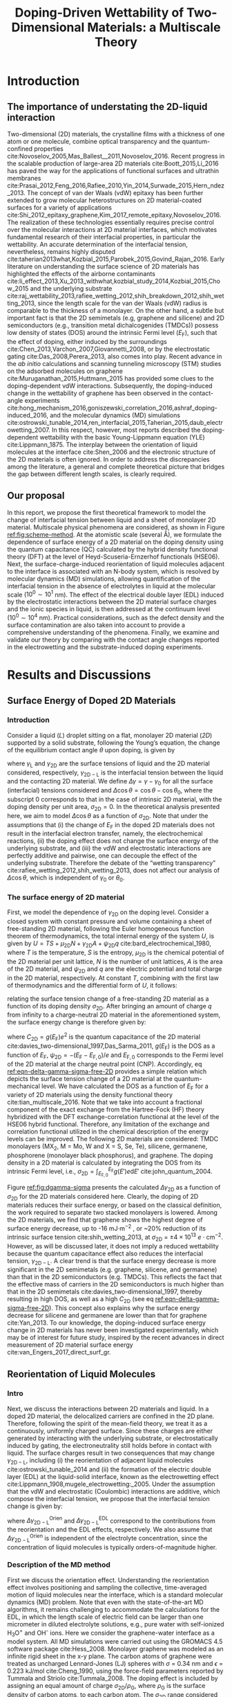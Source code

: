 #+LATEX_CLASS: achemso
#+LATEX_CLASS_OPTIONS: [journal=jpclcd,manuscript=article,email=true,hyperref=true,keywords=true]
#+LATEX_HEADER: \usepackage{graphicx}
#+LATEX_HEADER: \usepackage{float}
#+LATEX_HEADER: \usepackage{xcolor}
#+LATEX_HEADER: \usepackage{amsmath}
#+LATEX_HEADER: \usepackage{fontspec}

#+OPTIONS: tex:t toc:nil todo:t author:nil date:nil title:nil ^:t tags:nil
#+DESCRIPTION:

# #+TITLE: Multiscale Understanding the Wettability of Doped Two-Dimensional Materials
#+TITLE: Doping-Driven Wettability of Two-Dimensional Materials: a Multiscale Theory

#+LATEX_HEADER: \author{Tian Tian} 
#+LATEX_HEADER:  \affiliation{Institute for Chemical and Bioengineering, ETH Z{\"{u}}rich,  Vladimir Prelog Weg 1, CH-8093 Z{\"{u}}rich, Switzerland}

#+LATEX_HEADER:  \author{Shangchao Lin}
#+LATEX_HEADER:  \email{slin@eng.fsu.edu.}
#+LATEX_HEADER:  \affiliation{Department of Mechanical Engineering, Materials Science and Engineering Program, FAMU-FSU College of Engineering, Florida State University, Tallahassee, Florida 32310, United States}

#+LATEX_HEADER: \author{Siyu Li}
#+LATEX_HEADER:  \affiliation{Key Laboratory of Energy Thermal Conversion and Control of Ministry of Education, School of Energy and Environment, Southeast University, Nanjing, Jiangsu 210096, China}

#+LATEX_HEADER: \author{Lingling Zhao}
#+LATEX_HEADER:  \affiliation{Key Laboratory of Energy Thermal Conversion and Control of Ministry of Education, School of Energy and Environment, Southeast University, Nanjing, Jiangsu 210096, China}

#+LATEX_HEADER: \author{Elton J. G. Santos}
#+LATEX_HEADER:  \affiliation{School of Mathematics and Physics, Queen's University Belfast, BT7 1NN, United Kingdom}

#+LATEX_HEADER: \author{Chih-Jen Shih}
#+LATEX_HEADER:  \email{chih-jen.shih@chem.ethz.ch}
#+LATEX_HEADER:  \affiliation{Institute for Chemical and Bioengineering, ETH Z{\"{u}}rich,  Vladimir Prelog Weg 1, CH-8093 Z{\"{u}}rich, Switzerland}

#+LATEX_HEADER: \keywords{two-dimensional materials, doping, wettability, multiscale analysis, molecular dynamics simulation, electrical double layer}

#+BEGIN_EXPORT latex
\begin{tocentry}
\includegraphics[width=5cm]{../img/TOC.pdf}
\end{tocentry}
#+END_EXPORT

#+NAME: abstract
#+BEGIN_EXPORT latex
\newpage{}
\begin{abstract}
  Engineering molecular interactions at two-dimensional (2D) materials
  interfaces enables new technological opportunities in functional
  surfaces and molecular epitaxy.  Understanding the wettability of 2D
  materials represents the crucial first step towards quantifying the
  interplay between the interfacial forces and electric potential of
  2D materials interfaces.  Here we develop the first theoretical
  framework to model the wettability of the doped 2D materials by
  properly bridging the multiscale physical phenomena at the 2D
  interfaces, including: (i) the change of 2D materials surface energy
  (atomistic scale, several \AA), (ii) the molecular reorientation of
  liquid molecules adjacent to the interface (molecular scale,
  \(10^{0} \sim 10^{1}\) nm), and (iii) the electrical double layer
  (EDL) formed in the liquid phase (mesoscopic scales,
  \(10^{0} \sim 10^{4}\) nm).  The latter two effects are found to
  be the major mechanisms responsible for the contact angle change
  upon doping.  When the doping level is electrostatically tuned, we
  demonstrate that 2D materials with high quantum capacitances (e.g.,
  transition metal dichalcogenides, TMDCs) possess a wider range of
  tunability in the interfacial tension.  Furthermore, practical
  considerations such as defects and airborne contamination are also
  quantitatively discussed.  Our analysis implies that the doping
  level can be another variable to modulate the wettability at 2D
  materials interfaces, as well as the molecular packing behavior on a
  2D material-coated surface, essentially facilitating the interfacial
  engineering of 2D materials.
\end{abstract}
% \textbf{Keywords}
% two-dimensional materials, doping, wettability, multiscale analysis, molecular dynamics simulation, electrical double layer
 \maketitle
#+END_EXPORT

#+NAME: fun-read-xvg
#+BEGIN_SRC python :exports none :tangle fun_read_xvg.py
  def read_xvg_energy(filename):
      data = {}
      with open(filename) as f:
          s_tmp = ""
          s = f.readline()
          while s.startswith("-") is not True:
              s_tmp = s
              s = f.readline()
          attrs = s_tmp.strip().split()  # Attributes of columns
          s = f.readline()
          while len(s) > 0:
              # print(s)
              name = ""
              i = 0
              s = s.split()
              while not s[i][0].isdecimal() and not s[i][0] == "-":
                  name += s[i]
                  i += 1
              d_dic = {}
              for att in attrs[1:]:
                  d_dic[att] = float(s[i])
                  i += 1
              d_dic["Unit"] = s[-1]
              data[name] = d_dic
              s = f.readline()
      return data

#+END_SRC

#+LaTeX: \newpage{}

* Introduction

** The importance of understating the 2D-liquid interaction         :ignore:

Two-dimensional (2D) materials, the crystalline films with a thickness
of one atom or one molecule, combine optical transparency and the
quantum-confined properties
cite:Novoselov_2005,Mas_Ballest__2011,Novoselov_2016.  Recent progress
in the scalable production of large-area 2D materials
cite:Boott_2015,Li_2016 has paved the way for the applications of
functional surfaces and ultrathin membranes
cite:Prasai_2012,Feng_2016,Rafiee_2010,Yin_2014,Surwade_2015,Hern_ndez_2013.
The concept of van der Waals (vdW) epitaxy has been further extended
to grow molecular heterostructures on 2D material-coated surfaces for
a variety of applications
cite:Shi_2012_epitaxy_graphene,Kim_2017_remote_epitaxy,Novoselov_2016. The
realization of these technologies essentially requires precise control
over the molecular interactions at 2D material interfaces, which
motivates fundamental research of their interfacial properties, in
particular the wettability.  An accurate determination of the
interfacial tension, nevertheless, remains highly disputed
cite:taherian2013what,Kozbial_2015,Parobek_2015,Govind_Rajan_2016. Early
literature on understanding the surface science of 2D materials has
highlighted the effects of the airborne contaminants
cite:li_effect_2013,Xu_2013_withwhat,kozbial_study_2014,Kozbial_2015,Chow_2015
and the underlying substrate
cite:raj_wettability_2013,rafiee_wetting_2012,shih_breakdown_2012,shih_wetting_2013,
since the length scale for the van der Waals (vdW) radius is
comparable to the thickness of a monolayer. On the other hand, a
subtle but important fact is that the 2D semimetals (e.g, graphene and
silicene) and 2D semiconductors (e.g., transition metal
dichalcogenides (TMDCs)) possess low density of states (DOS) around
the intrinsic Fermi level ($E_{\mathrm{F}}$), such that the effect of
doping, either induced by the surroundings
cite:Chen_2013,Varchon_2007,Giovannetti_2008, or by the electrostatic
gating cite:Das_2008,Perera_2013, also comes into play. Recent advance
in the \textit{ab initio} calculations and scanning tunneling
microscopy (STM) studies on the adsorbed molecules on graphene
cite:Muruganathan_2015,Huttmann_2015 has provided some clues to the
doping-dependent vdW interactions. Subsequently, the doping-induced
change in the wettability of graphene has been observed in the
contact-angle experiments
cite:hong_mechanism_2016,goniszewski_correlation_2016,ashraf_doping-induced_2016,
and the molecular dynamics (MD) simulations
cite:ostrowski_tunable_2014,ren_interfacial_2015,Taherian_2015,daub_electrowetting_2007. In
this respect, however, most reports described the doping-dependent
wettability with the basic Young-Lippmann equation (YLE)
cite:Lippmann_1875. The interplay between the orientation of
liquid molecules at the interface cite:Shen_2006 and the electronic
structure of the 2D materials is often ignored. In order to address
the discrepancies among the literature, a general and complete
theoretical picture that bridges the gap between different length
scales, is clearly required.


** Our proposal                                                     :ignore:

In this report, we propose the first theoretical framework to model
the change of interfacial tension between liquid and a sheet of
monolayer 2D material. Multiscale physical phenomena are considered,
as shown in Figure [[ref:fig:scheme-method]]. At the atomistic scale
(several \AA), we formulate the dependence of surface energy of a 2D
material on the doping density using the quantum capacitance (QC)
calculated by the hybrid density functional theory (DFT) at the level
of Heyd-Scuseria-Ernzerhof functionals (HSE06). Next, the
surface-charge-induced reorientation of liquid molecules adjacent to
the interface is associated with an N-body system, which is resolved
by molecular dynamics (MD) simulations, allowing quantification of the
interfacial tension in the absence of electrolytes in liquid at the
molecular scale (\(10^{0} \sim 10^{1}\) nm). The effect of the electrical
double layer (EDL) induced by the electrostatic interactions between
the 2D material surface charges and the ionic species in liquid, is
then addressed at the continuum level (\(10^{0} \sim 10^{4}\) nm). Practical
considerations, such as the defect density and the surface
contamination are also taken into account to provide a comprehensive
understanding of the phenomena. Finally, we examine and validate our
theory by comparing with the contact angle changes reported in the
electrowetting and the substrate-induced doping experiments.

* Results and Discussions

** Surface Energy of Doped 2D Materials

*** Introduction                                                   :ignore:
Consider a liquid (/L/) droplet sitting on a flat, monolayer 2D
material (/2D/) supported by a solid substrate, following the Young’s
equation, the change of the equilibrium contact angle $\theta$ upon
doping, is given by
#+NAME: eqn-def-Young-Delta-theta
\begin{equation}
\gamma_{\mathrm{L}} \Delta \cos\theta = \Delta \gamma_{\mathrm{2D}}
                                 - \Delta \gamma_{\mathrm{2D-L}}
\end{equation}
where $\gamma_{\mathrm{L}}$ and $\gamma_{\mathrm{2D}}$ are the surface
tensions of liquid and the 2D material considered, respectively,
$\gamma_{\mathrm{2D-L}}$ is the interfacial tension between the liquid
and the contacting 2D material. We define $\Delta \gamma = \gamma -
\gamma_{0}$ for all the surface (interfacial) tensions considered and
$\Delta \cos \theta = \cos \theta - \cos \theta_{0}$, where the
subscript 0 corresponds to that in the case of intrinsic 2D material,
with the doping density per unit area, $\sigma_{\mathrm{2D}} = 0$. In
the theoretical analysis presented here, we aim to model $\Delta \cos
\theta$ as a function of $\sigma_{\mathrm{2D}}$. Note that under the
assumptions that (i) the change of $E_{\mathrm{F}}$ in the doped 2D
materials does not result in the interfacial electron transfer,
namely, the electrochemical reactions, (ii) the doping effect does not
change the surface energy of the underlying substrate, and (iii) the
vdW and electrostatic interactions are perfectly additive and
pairwise, one can decouple the effect of the underlying
substrate. Therefore the debate of the “wetting transparency”
cite:rafiee_wetting_2012,shih_wetting_2013, does not affect our
analysis of $\Delta \cos \theta$, which is independent of $\gamma_{0}$
or $\theta_{0}$.

*** The surface energy of 2D material                              :ignore:
First, we model the dependence of $\gamma_{\mathrm{2D}}$ on the doping
level. Consider a closed system with constant pressure and volume
containing a sheet of free-standing 2D material, following the Euler
homogeneous function theorem of thermodynamics, the total internal
energy of the system $U$, is given by $U = TS + \mu_{\mathrm{2D}} N +
\gamma_{\mathrm{2D}} A + \psi_{\mathrm{2D}} q$
cite:bard_electrochemical_1980, where $T$ is the temperature, $S$ is
the entropy, $\mu_{\mathrm{2D}}$ is the chemical potential of the 2D
material per unit lattice, $N$ is the number of unit lattices, $A$ is
the area of the 2D material, and $\psi_{\mathrm{2D}}$ and $q$ are the
electric potential and total charge in the 2D material,
respectively. At constant $T$, combining with the first law of
thermodynamics and the differential form of $U$, it follows:
#+NAME: eqn-dgamma-dpsi
\begin{equation}
\mathrm{d} \gamma_{\mathrm{2D}} = -\frac{q}{A} \mathrm{d} \psi_{\mathrm{2D}}
                                = -\sigma_{\mathrm{2D}} \mathrm{d} \psi_{\mathrm{2D}}
\end{equation}
relating the surface tension change of a free-standing 2D material as
a function of its doping density $\sigma_{\mathrm{2D}}$. After bringing an amount of charge
$q$ from infinity to a charge-neutral 2D material in the
aforementioned system, the surface energy change is therefore given
by:
#+NAME: eqn-delta-gamma-sigma-free-2D
\begin{equation}
\Delta \gamma_{\mathrm{2D}} = - \int_{0}^{\psi_{\mathrm{2D}}} \sigma_{\mathrm{2D}} \mathrm{d}\psi'
                            = - \int_{0}^{\sigma_{\mathrm{2D}}} \sigma' \left( \frac{1}{C_{\mathrm{2D}}}\right) \mathrm{d} \sigma'
\end{equation}
where $C_{\mathrm{2D}} = g(E_{\mathrm{F}}) e^{2}$ is the quantum
capacitance of the 2D material cite:davies_two-dimensional_1997,Das_Sarma_2011,
$g(E_{\mathrm{F}})$ is the DOS as a function of $E_{\mathrm{F}}$,
$\psi_{\mathrm{2D}} = -(E_{\mathrm{F}} - E_{\mathrm{F,0}})/e$ and
$E_{\mathrm{F,0}}$ corresponds to the Fermi level of the 2D material
at the charge neutral point (CNP). Accordingly, eq
[[ref:eqn-delta-gamma-sigma-free-2D]] provides a simple relation which
depicts the surface tension change of a 2D material at the
quantum-mechanical level. We have calculated the DOS as a function of
$E_{\mathrm{F}}$ for a variety of 2D materials using the density
functional theory cite:tian_multiscale_2016. Note that we take into
account a fractional component of the exact exchange from the
Hartree-Fock (HF) theory hybridized with the DFT exchange-correlation
functional at the level of the HSE06 hybrid functional. Therefore, any
limitation of the exchange and correlation functional utilized in the
chemical description of the energy levels can be improved. The
following 2D materials are considered: TMDC monolayers (MX_{2}, M =
Mo, W and X = S, Se, Te), silicene, germanene, phosphorene (monolayer
black phosphorus), and graphene. The doping density in a 2D material
is calculated by integrating the DOS from its intrinsic Fermi level,
i.e., $\sigma_{\mathrm{2D}} = \int_{E_{\mathrm{F,0}}}^{E_{\mathrm{F}}}
g(E')e \mathrm{d}E'$ cite:john_quantum_2004.

Figure [[ref:fig:dgamma-sigma]] presents the calculated $\Delta
\gamma_{\mathrm{2D}}$ as a function of $\sigma_{\mathrm{2D}}$ for the
2D materials considered here. Clearly, the doping of 2D materials
reduces their surface energy, or based on the classical definition,
the work required to separate two stacked monolayers is lowered. Among
the 2D materials, we find that graphene shows the highest degree of
surface energy decrease, up to -16 mJ$\cdot \mathrm{m}^{-2}$ , or ~20%
reduction of its intrinsic surface tension cite:shih_wetting_2013, at
$\sigma_{\mathrm{2D}}$ = $\pm 4\times10^{13}\ e\cdot
\mathrm{cm}^{-2}$. However, as will be discussed later, it does not
imply a reduced wettability because the quantum capacitance effect
also reduces the interfacial tension, $\gamma_{\mathrm{2D-L}}$. A
clear trend is that the surface energy decrease is more significant in
the 2D semimetals (e.g. graphene, silicene, and germanene) than that
in the 2D semiconductors (e.g. TMDCs). This reflects the fact that the
effective mass of carriers in the 2D semiconductors is much higher
than that in the 2D semimetals cite:davies_two-dimensional_1997,
thereby resulting in high DOS, as well as a high $C_{\mathrm{2D}}$
(see eq [[ref:eqn-delta-gamma-sigma-free-2D]]). This concept also explains
why the surface energy decrease for silicene and germanene are lower
than that for graphene cite:Yan_2013.  To our knowledge, the
doping-induced surface energy change in 2D materials has never been
investigated experimentally, which may be of interest for future
study, inspired by the recent advances in direct measurement of 2D
material surface energy cite:van_Engers_2017_direct_surf_gr.


** Reorientation of Liquid Molecules

*** Intro                                                          :ignore:
Next, we discuss the interactions between 2D materials and liquid. In
a doped 2D material, the delocalized carriers are confined in the 2D
plane. Therefore, following the spirit of the mean-field theory, we
treat it as a continuously, uniformly charged surface. Since these
charges are either generated by interacting with the underlying
substrate, or electrostatically induced by gating, the
electroneutrality still holds before in contact with liquid. The
surface charges result in two consequences that may change
$\gamma_{\mathrm{2D-L}}$, including (i) the reorientation of adjacent
liquid molecules cite:ostrowski_tunable_2014 and (ii) the formation of
the electric double layer (EDL) at the liquid-solid interface, known
as the electrowetting effect
cite:Lippmann_1908,mugele_electrowetting:_2005. Under the assumption
that the vdW and electrostatic (Coulombic) interactions are additive,
which compose the interfacial tension, we propose that the
interfacial tension change is given by:

#+NAME: eqn-delta-gamma-decompose
\begin{equation}
\Delta \gamma_{\mathrm{2D-L}} = \Delta \gamma_{\mathrm{2D-L}}^{\mathrm{Orien}}
                              + \Delta \gamma_{\mathrm{2D-L}}^{\mathrm{EDL}}
\end{equation}
where $\Delta \gamma_{\mathrm{2D-L}}^{\mathrm{Orien}}$ and $\Delta
\gamma_{\mathrm{2D-L}}^{\mathrm{EDL}}$ correspond to the contributions
from the reorientation and the EDL effects, respectively. We also
assume that $\Delta \gamma_{\mathrm{2D-L}}^{\mathrm{Orien}}$ is independent of
the electrolyte concentration, since the concentration of liquid
molecules is typically orders-of-magnitude higher.


*** Description of the MD method                                   :ignore:

First we discuss the orientation effect. Understanding the
reorientation effect involves positioning and sampling the collective,
time-averaged motion of liquid molecules near the interface, which is
a standard molecular dynamics (MD) problem. Note that even with the
state-of-the-art MD algorithms, it remains challenging to accommodate
the calculations for the EDL, in which the length scale of electric
field can be larger than one micrometer in diluted electrolyte
solutions, e.g., pure water with self-ionized H_{3}O^{+} and OH^{-}
ions. Here we consider the graphene-water interface as a model
system. All MD simulations were carried out using the GROMACS 4.5
software package cite:Hess_2008. Monolayer graphene was modeled as an
infinite rigid sheet in the x-y plane. The carbon atoms of graphene
were treated as uncharged Lennard-Jones (LJ) spheres with $\sigma$ =
0.34 nm and $\epsilon$ = 0.223 kJ/mol cite:Cheng_1990, using the
force-field parameters reported by Tummala and Striolo
cite:Tummala_2008. The doping effect is included by assigning an equal
amount of charge $\sigma_{\mathrm{2D}} / \rho_{\mathrm{G}}$, where
$\rho_{\mathrm{G}}$ is the surface density of carbon atoms, to each
carbon atom. The $\sigma_{\mathrm{2D}}$ range considered here
approximately correspond to the partial atomic charge from −0.012 to
0.012 $e/\mathrm{atom}$. Water molecules were modeled using the SPC/E
model cite:Berendsen_1987 with bond lengths and angles of water
molecules constrained using the SETTLE algorithm
cite:Miyamoto_1992. Lennard-Jones interactions were treated with a
cutoff distance of 1 nm, with those between different atoms calculated
using the standard geometric averaging rule. Long-range electrostatic
interactions were treated using the particle mesh Ewald (PME)
summation method cite:Darden_1993,Essmann_1995 with a short-range
cutoff distance of 1 nm. The velocity-rescaled Berendsen thermostat
was implemented to maintain a constant system temperature of 298.15 K
cite:Bussi_2007. All simulations were carried out under the NVT
ensemble, and the equations of motion of water molecules were
integrated over a range of 20 ns with 10^{7} steps.

*** Calculation details                                            :ignore:

In order to precisely determine the interfacial interactions using MD
simulations, instead of the commonly used model that compared the
nanoscale contact angle by placing a nanodroplet onto a sheet of
suspended 2D material
cite:ostrowski_tunable_2014,daub_electrowetting_2007,ren_interfacial_2015,Taherian_2015,
we simulate the difference of the total potential energy, $E$, between
two separate systems that contain (i) only water molecules with two
surfaces exposing to vacuum (L), and (ii) the same amount of water
molecules with one surface in contact with graphene (placed at z = 0)
and the other surface exposing to vacuum (GL) (see Figure
[[ref:fig:MD-res]](a) and [[ref:fig:MD-res]](b)). Periodic boundary
conditions are used in all three directions of the simulation boxes in
both systems. Additionally, a vacuum layer of 3 nm thick along the
/z/-axis is placed to separate the periodic images of the
graphene-water system. The total energy in both systems can be
formulated as: $E_{\mathrm{L}} = \mu_{\mathrm{L}}n_{\mathrm{L}} +
2\gamma_{\mathrm{L}}S$ and
$E_{\mathrm{GL}}=\mu_{\mathrm{L}}n_{\mathrm{L}}+(\gamma_{\mathrm{L}} +
\gamma_{\mathrm{2D-L}} + \gamma_{\mathrm{2D}})S$, respectively, where
$\mu_{\mathrm{L}}$ is the chemical potential per water molecule in the
bulk phase, $n_{\mathrm{L}}$ is the number of liquid molecules in the
simulation box, and $S$ is the area of the /xy/-plane.  A simulation
box with a sufficiently large length of 21 nm in the /z/-direction is used,
with a 18-nm thick block of water molecules, to minimize the effect of
the long-range electrostatic interaction between the charged graphene
and the water molecules at the water-vacuum interface, by ensuring
that the time-averaged dipole moment for the water molecules at the
water-vacuum interface approaches zero (see Supporting Information
Figure S1).  One can show that $E_{\mathrm{GL}} - E_{\mathrm{L}} =
(\gamma_{\mathrm{2D-L}} + \gamma_{\mathrm{2D}} - \gamma_{L})S =
(\Phi + 2 \gamma_{\mathrm{2D}})S$, where $\Phi$ is the interfacial
energy, which is defined as $\Phi = \gamma_{\mathrm{2D-L}} -
\gamma_{\mathrm{2D}} - \gamma_{\mathrm{L}}$, and combining with eq
[[ref:eqn-def-Young-Delta-theta]], the change of interfacial energy
$\Delta \Phi$ can be formulated as:
#+NAME: eqn-Delta-Phi-Delta-cos
\begin{equation}
\Delta \Phi = \Delta (E_{\mathrm{GL}} - E_{\mathrm{L}})/S - 2\Delta \gamma_{\mathrm{2D}} = -\gamma_{\mathrm{L}} (\Delta \cos \theta)^{\mathrm{Orien}}
\end{equation}
where $(\Delta\cos \theta)^{\mathrm{Orien}}$ corresponds to the
contact angle change due to the reorientation effect. Note that in the
current MD simulation setup, the surface tension of the 2D material
remains unchanged (i.e. $\Delta \gamma_{\mathrm{2D}}=0$), since the
Fermi level change with
respect to $\sigma_{\mathrm{2D}}$ (see eq
[[ref:eqn-delta-gamma-sigma-free-2D]]) is not included in the algorithm. In all simulations we assume a
constant surface tension of water $\gamma_{\mathrm{L}}=72.8\
\mathrm{mJ}\cdot \mathrm{m}^{-2}$. Accordingly, $\Delta \Phi$ follows
$\Delta \Phi = \Delta (E_{\mathrm{GL}} - E_{\mathrm{L}})/S = \Delta
\Phi_{\mathrm{LJ}} + \Delta \Phi_{\mathrm{Coul}}$, where $\Delta
\Phi_{\mathrm{LJ}}$ and $\Delta \Phi_{\mathrm{Coul}}$ correspond to
the change for the vdW and Coulombic interaction potentials,
respectively.


*** Calculation results                                            :ignore:

Figure [[ref:fig:MD-res]](c) shows the calculated $\Delta \Phi$, and
its contributions from the Lennard-Jones ($\Delta \Phi_{\mathrm{LJ}}$)
and Coulombic interactions ($\Delta \Phi_{\mathrm{Coul}}$), as
functions of $\sigma_{\mathrm{2D}}$. We note that the change of
adhesion energy in the doped graphene system is dominated by the
Coulombic interaction. When the doping level of graphene is $\pm 4
\times 10^{13}\ e\cdot \mathrm{cm}^{-2}$, the Coulombic interaction
causes a decrease in the adhesion energy of ~ -15 mJ$\cdot
\mathrm{m}^{-2}$, while the vdW interaction, on the other hand, causes
a slight increase in the adhesion energy by less than 5 mJ$\cdot
\mathrm{m}^{-2}$. In other words, concerning the reorientation of
water molecules at large doping levels, the Coulombic interaction
favors the decrease of $\gamma_{\mathrm{2D-L}}$, and thus the contact
angle $\theta$, while the vdW interaction slightly increases
$\gamma_{\mathrm{2D-L}}$ and $\theta$. We shall note that due to the
highly polar nature of water molecules, the average inter-molecular
equilibrium distance in the absence of external electric field
($r_{\mathrm{O-O}}=2.75\ \mathrm{\AA}$) is shorter than the
Lennard-Jones equilibrium distance ($r_{\mathrm{O-O}}=3.16\
\mathrm{\AA}$) cite:Mark_2001. Increasing the doping density of the
graphene sheet essentially enhances the Coulombic attractions between
graphene and water molecules, further reducing the inter-molecular
equilibrium distance, as seen in Figure S2(a), the distance between
the first water layer and graphene (calculated from maximal
$\rho_{\mathrm{L}}$ from Figure [[ref:fig:MD-res]](d)) slightly decreases
in doped graphene systems, compared with the charge-neutral system,
which eventually leads to a slight increase in $\Delta
\Phi_{\mathrm{LJ}}$.  The plot of $\Delta \Phi$ as a function of
$\sigma_{\mathrm{2D}}$ in Figure [[ref:fig:MD-res]](c) shows an apparent
asymmetric behavior. This can be further revealed from the
/z/-dependent local molecular density $\rho_{\mathrm{L}}$ and charge
density $\delta_{\mathrm{L}}$ profiles of the water molecules, as
shown in Figure [[ref:fig:MD-res]](d) and [[ref:fig:MD-res]](e),
respectively. The molecular density of the first water layer adjacent
to graphene increases when graphene is p-doped
($\sigma_{\mathrm{2D}}=0.012\ e\cdot \mathrm{cm}^{-2}$, or
equivalently 4.56 \textit{e}/atom) and decreases when graphene is
n-doped ($\sigma_{\mathrm{2D}}=-0.012\ e\cdot \mathrm{cm}^{-2}$, or
equivalently -4.56 \textit{e}/atom) compared with the case of
charge-neutral graphene, indicating the polarity-dependent adsorption
of water molecules on graphene: lighter H atoms prefer to adsorb onto
n-doped graphene electrostatically. Similar trend can also be observed
in the $\delta_{\mathrm{L}}$ (Figure [[ref:fig:MD-res]](e))and water
dipole orientation $\cos \mu$ (Figure S1) profiles, both
suggesting that water orientation depends strongly on
$\sigma_{\mathrm{2D}}$: more negative $\sigma_{\mathrm{2D}}$ tends
to orient the water dipoles more towards the 2D interface, reflected
by the more positive charge densities due to first-layer H atoms, and
the more negative $\cos \mu$ values. Interestingly, the $\Delta
\Phi_{\mathrm{Coul}}$ exhibits small positive contribution for slightly
n-doped graphene, when $\sigma_{\mathrm{2D}} \approx -2\times10^{13}\
e\cdot \mathrm{cm}^{-2}$ or equivalently -0.76 \textit{e}/atom,
indicating that the reorientation of interfacial water molecules by
small negative charges on graphene helps minimizing the Coulombic
interactions. The trend observed in hydrogen-bond densities (see
Figure S3) also matches those observed in $\rho_{\mathrm{L}}$,
$\delta_{\mathrm{L}}$ and $\cos \mu$ profiles.
              
*** Discussion                                                     :ignore:

Finally, we believe that the asymmetric behavior of $\Delta
\Phi_{\mathrm{Coul}}$ with respect to $\sigma_{\mathrm{2D}}$ is due to
the nonlinear decrease in $\delta_{\mathrm{L}}$ of the first water
layer, when graphene becomes more n-doped (see Figure S2(d)).  As a
general trend, $\delta_{\mathrm{L}}$ of the first water layer
increases when $\sigma_{\mathrm{2D}}$ becomes more negative, due to
the attraction of H atoms to the graphene surface. However we observe
a decrease of $\delta_{\mathrm{L}}$ when $\sigma_{\mathrm{2D}}$
ranges from -0.001 to -0.006 $e \cdot \mathrm{cm}^{-2}$ (see Figure
S2(d)), which could be a combined result of the graphene-water
Coulombic interactions and intermolecular hydrogen bonding. We also
notice a nonlinear behavior in the $\rho_{\mathrm{L}}$ of the first
water layer: when $\sigma_{\mathrm{2D}}$ becomes more negative, the
interatomic distance $r_{\mathrm{C-O}}$ between graphene C and water O
atoms will increase due to Coulombic repulsion.  Note that the
increased Coulombic repulsion energy for C−O pairs from more negative
$\sigma_{\mathrm{2D}}$ values is balanced by the increased vdW
attractions between C−O pairs when $r_{\mathrm{C-O}}$ increases, which
eventually prevents the reduction of the first water layer density at
an equilibrium C-O distance, as seen at $\sigma_{\mathrm{2D}} < -0.01\
e \cdot \mathrm{cm}^{-2}$ (Figure S2(b)). Here we propose a simple
capacitor-like model, considering the contributions from
$\delta_{\mathrm{L}}$ of the first water layer of the first water
layer and $\sigma_{\mathrm{2D}}$ to the interfacial Coulombic energy
$\Phi_{\mathrm{Coul}}^{\mathrm{int}}$ (see the discussion in
Supporting Information and Figure S4). We show that in the n-doped graphene system
the charge density of the first water layer has a major contribution
to $\Delta \Phi_{\mathrm{Coul}}$. The nonlinear behavior of
$\delta_{\mathrm{L}}$ at low n-doping level is responsible for the
shift of maximum of the $\Delta
\Phi_{\mathrm{Coul}}-\sigma_{\mathrm{2D}}$ curve. The analysis further
indicates the importance of interfacial water configuration in
determining the change of the interaction potentials.

Although the MD simulation results show that the Coulombic
interactions between the doped graphene and water molecules dominate
the reorientation effect, such conclusion may not be readily applied
to other types of 2D materials, as the intensity of vdW interactions
and surface charge polarization can vary greatly. First, the
microscopic vdW and Coulombic interactions on 2D materials depend on
the lattice constant and atomic density. In addition, for homoatomic
2D materials such as graphene, silicene, germanene and phosphorene,
their surface charge polarization is negligible compared to
heteroatomic 2D materials, for instance TMDC. It has been shown that,
for TMDCs, the value of $\gamma_{\mathrm{2D-L}}$ is already largely
determined by the Coulombic interactions in the charge-neutral systems
cite:Govind_Rajan_2016,Chow_2015. Therefore we anticipate that
case-by-case studies and DFT calculations which deal with the
post-doping charge redistribution, might be required, as shown by
several previous studies
cite:Sresht_2015,Govind_Rajan_2016,Sresht_2017.


** Electrical Double Layer Effect

*** Introduction of EDL                                            :ignore:

The EDL effect that decreases the interfacial tension has been
extensively studied in the context of the electrowetting phenomena
cite:Mugele_2005, in which the interfacial tension is reduced due to
the adsorption of ionic species at the solid-liquid interface. Here we
extend the concept to the 2D material-liquid systems. Consider a
closed system containing an interface formed between liquid and a
sheet of free-standing 2D material, by combining with the Gibbs
adsorption theory cite:bard_electrochemical_1980, one can obtain:
\begin{equation}
\label{eq:2}
\mathrm{d} \gamma_{\mathrm{2D-L}}^{\mathrm{EDL}} = -\sigma_{\mathrm{2D}} \mathrm{d} \psi_{\mathrm{2D}}
                                                   -\sum_{\mathrm{i}} \Gamma_{\mathrm{i}} \mathrm{d}\mu_{\mathrm{i}}
\end{equation}
where $\Gamma_{\mathrm{i}}$ and $\mu_{\mathrm{i}}$ are the interfacial
excess and the chemical potential of the ionic specie $i$ at the
interface, respectively. Relative to that in the bulk phase
($\psi=0$), the interfacial chemical potential of a charged solute
$\mu_{\mathrm{i}}$, is given by
$\mu_{\mathrm{i}}=z_{\mathrm{i}}e\psi_{\mathrm{2D}}$, where
$z_{\mathrm{i}}$ is the valency of component $i$, under the assumption
that the interfacial electric potential is equal to
$\psi_{\mathrm{2D}}$. As with the approach leading to eq
[[ref:eqn-delta-gamma-sigma-free-2D]], it follows:
#+NAME: eqn-Delta-gamma-2DL-EDL-full
\begin{equation}
\Delta \gamma_{\mathrm{2D-L}}^{\mathrm{EDL}} = 
-\int_{0}^{\sigma_{\mathrm{2D}}} \sigma' \left(\frac{1}{C_{\mathrm{2D}}}\right) \mathrm{d}\sigma'
-\int_{0}^{\sigma_{\mathrm{L}}} \sigma' \left(\frac{1}{C_{\mathrm{EDL}}}\right) \mathrm{d}\sigma'
\end{equation}
where $\sigma_{\mathrm{L}}$ is the interfacial charge density per unit
area in the liquid phase, and $C_{\mathrm{EDL}}$ is the EDL
capacitance. Combining eq [[ref:eqn-Delta-gamma-2DL-EDL-full]] with eqs
[[ref:eqn-def-Young-Delta-theta]] and [[ref:eqn-delta-gamma-sigma-free-2D]],
the contact angle change due to the EDL effect, $(\Delta \cos
\theta)^{\mathrm{EDL}}$ is given by:
#+NAME: eqn-Delta-cos-EDL
\begin{equation}
(\Delta \cos \theta)^{\mathrm{EDL}} = -\frac{1}{\gamma_{\mathrm{L}}}
                                      \int_{0}^{\sigma_{\mathrm{L}}} \sigma' 
                                      \left(\frac{1}{C_{\mathrm{EDL}}}\right) \mathrm{d}\sigma'
\end{equation}
In other words, eqs [[ref:eqn-delta-gamma-sigma-free-2D]] and
[[ref:eqn-Delta-gamma-2DL-EDL-full]] suggest that $\sigma_{\mathrm{2D}}$
decreases both $\gamma_{\mathrm{2D}}$ and $\gamma_{\mathrm{2D-L}}$ to
the same extent, i.e. $\int_{0}^{\sigma_{\mathrm{2D}}}
\sigma'/C_{\mathrm{2D}} \mathrm{d}\sigma'$, such that the contribution
of quantum capacitance cancels out in the YLE.
# As a result eq [[ref:eqn-Delta-cos-EDL]] shows that the contact angle
# change due to EDL effect $(\Delta \cos \theta)^{\mathrm{EDL}}$, is
# only governed by the interfacial excess in the liquid phase.




*** The model                                                      :ignore:

For a $z:z$ electrolyte solution, with the molar concentration $c_{0}$
and the electrolyte valence $z$, we describe the electric potential
profile in liquid with the one-dimensional Gouy-Chapman-Stern model
cite:Stern_1924_theory, as schematically shown in Figure
[[ref:fig:res-EDL]](a).  The EDL consists of a Helmholtz layer with the
permittivity of liquid $\epsilon_{\mathrm{L}}$ and thickness
$d_{\mathrm{H}}$, next to the Gouy-Chapman (GC) diffuse layer where
the electric potential profile follows the Poisson Boltzmann equation
cite:bard_electrochemical_1980. The $C_{\mathrm{EDL}}$ of the
Gouy-Chapman-Stern model is equivalent to two capacitors in series,
namely,
#+NAME: eqn-GCS-capacitance-series
\begin{equation}
\frac{1}{C_{\mathrm{EDL}}} = \frac{1}{C_{\mathrm{H}}} + \frac{1}{C_{\mathrm{GC}}}
\end{equation}
where $C_{\mathrm{H}}=\epsilon_{\mathrm{L}}/d_{\mathrm{H}}$ is the
capacitance of the Helmholtz double layer and
$C_{\mathrm{GC}}=\sqrt{\frac{2z^{2}e^{2}\epsilon_{\mathrm{L}}c_{0}N_{\mathrm{A}}}{k_{\mathrm{B}}T}}
\cosh(\frac{ze\psi_{\mathrm{GC}}}{2k_{\mathrm{B}}T})$ is the
differential capacitance of the GC layer, with $\psi_{\mathrm{GC}}$
corresponding to the electric potential at the GC interface. Consider
a Gaussian enclosure including the 2D material layer and the EDL, due
to a zero net electric field at the surface of the Gaussian enclosure,
the electroneutrality of the system cite:bard_electrochemical_1980
suggests:
#+NAME: eqn-neutrality
\begin{equation}
\sigma_{\mathrm{2D}} + \sigma_{\mathrm{L}} = 0
\end{equation}
And therefore, the electric potentials corresponding to the surface of
the 2D material and the outer Helmholtz plane, $\psi_{\mathrm{2D}}$
and $\psi_{\mathrm{GC}}$, are given by:
#+NAME: eqn-psi-GC
\begin{equation}
\begin{aligned}
  \psi_{\mathrm{GC}} &= -\frac{2k_{\mathrm{B}}T}{ze} 
                         \sinh^{-1}\left(
                         \frac{-\sigma_{\mathrm{2D}}}{\sqrt{8c_{0}N_{\mathrm{A}}\epsilon_{\mathrm{L}}k_{\mathrm{B}}T}}
                            \right) \\
  \psi_{\mathrm{2D}} &= \psi_{\mathrm{GC}} + \sigma_{\mathrm{2D}}\frac{d_{\mathrm{H}}}{\epsilon_{\mathrm{L}}}
\end{aligned}
\end{equation}
where $N_{\mathrm{A}}$ is the Avogadro constant and $k_{\mathrm{B}}$
is the Boltzmann constant. Accordingly, the final form
of $(\Delta \cos \theta)^{\mathrm{EDL}}$ is given by:
#+NAME: eqn-Delta-cos-EDL-final
\begin{equation}
\begin{aligned}
(\Delta \cos \theta)^{\mathrm{EDL}} &= \frac{\sigma_{\mathrm{2D}}^{2}}{2\gamma_{\mathrm{L}}
                                       C_{\mathrm{H}}}\frac{1}{\gamma_{\mathrm{L}}}
                                       \sqrt{\frac{32k_{\mathrm{B}}^{3}T^{3} \epsilon_{\mathrm{L}} c_{0} 
                                       N_{\mathrm{A}}}{z^{2}e^{2}}} 
                                       \left[\cosh(\frac{z e \psi_{\mathrm{GC}}}{2k_{\mathrm{B}} T}) -1 \right]\\
                                    &= \frac{\Delta \sigma_{\mathrm{2D}}^{2}}{2\gamma_{\mathrm{L}}}
                                       \left[ \frac{1}{C_{\mathrm{H}}} + \frac{1}{(C_{\mathrm{DH}} + 
                                       C_{\mathrm{GC}})/2}\right]
\end{aligned}
\end{equation}
where $C_{\mathrm{DH}}=\epsilon_{\mathrm{L}}/\lambda_{\mathrm{D}}$ is
the differential capacitance of the diffuse layer using the
Debye-Hückel approximation cite:bard_electrochemical_1980, and
$\lambda_{\mathrm{D}}=\sqrt{\frac{\epsilon_{\mathrm{L}}k_{\mathrm{B}}T}{2z^{2}e^{2}c_{0}N_{\mathrm{A}}}}$
is the Debye screening length. Compared with the classical YLE,
$\Delta \cos \theta =
-\frac{\sigma^{2}}{2\gamma_{\mathrm{L}}C_{\mathrm{YL}}}$, where
$C_{\mathrm{YL}}$ is the equivalent capacitance in YLE, one can show that $C_{\mathrm{YL}}$
is given by:
#+NAME: eqn-CYL-model
\begin{equation}
\frac{1}{C_{\mathrm{YL}}} = \frac{1}{C_{\mathrm{H}}} + \frac{1}{(C_{\mathrm{DH}} + C_{\mathrm{GC}})/2}
\end{equation}




*** Analysis                                                       :ignore:

The above analysis leads to two important observations: (i) If a thin
contamination layer (usually composed of charge-neutral hydrocarbon
species cite:li_effect_2013) exists between the Helmholtz layer and
the 2D material surface, the electroneutrality at the interface (eq
[[ref:eqn-neutrality]]) still holds, such that $(\Delta \cos
\theta)^{\mathrm{EDL}}$ remains the same (see eq
[[ref:eqn-Delta-cos-EDL-final]]). In other words, despite the recent
debate about the role of the airborne adsorbates in the contact angle
measurement on 2D materials
cite:li_effect_2013,Kozbial_2015,Xu_2013_withwhat,Chow_2015, we expect
that the experimental characterization of the doping-induced contact
angle change is more robust and reproducible. (ii) As shown in eqs
[[ref:eqn-GCS-capacitance-series]] and [[ref:eqn-Delta-gamma-2DL-EDL-full]],
the equivalent capacitance in the YLE, $C_{\mathrm{YL}}$, is not
identical to the total capacitance in the EDL, $C_{\mathrm{EDL}}$. We
notice that the literature in this field (e.g. Refs.
citenum:ostrowski_tunable_2014,daub_electrowetting_2007,goniszewski_correlation_2016,ashraf_doping-induced_2016)
often simply assumed that $C_{\mathrm{YL}}=C_{\mathrm{DH}}$ in the
YLE, which significantly overestimates $(\Delta \cos
\theta)^{\mathrm{EDL}}$, when $\psi_{\mathrm{2D}} \gg
k_{\mathrm{B}}T/e$ cite:israelachvili03_inter, as can be found in heavily-doped 2D materials. 
# Consider the interface formed between graphene and an 1:1 aqueous solution, a typical doping level of graphene
# ($\sigma_{\mathrm{2D}}=10^{13}\ e\cdot \mathrm{cm}^{-2}$) in pure
# water ($c_{0}=10^{-7}$ mol$\cdot \mathrm{L}^{-1}$) already generates a
# $\psi_{\mathrm{2D}}$ of ca.
# #+NAME: calc-psi
# #+BEGIN_SRC python :exports results :noeval
#   import scipy.constants as const
#   from scipy import arcsinh

#   A = (8*const.k*298*80*const.epsilon_0*10**-7*1000*const.N_A)**0.5
#   sigma = const.e*10**13*10**4
#   psi = arcsinh(sigma/A)*2*const.k*298/const.e*1000  # potential in mV

#   print("%.0f mV." % psi)

# #+END_SRC

# #+RESULTS: calc-psi
# :RESULTS:
# 347 mV.
# :END:
# Therefore we suggest that the calculated doping-induced contact angle
# in the literature tend to be overestimated.


*** Results                                                        :ignore:

Consider the interface formed between graphene and an (1:1) aqueous
solution, using the parameters of $d_{\mathrm{H}}=3$ Å
cite:mcclendon_thickness_1927, and $\gamma_{\mathrm{L}}=72.8\
\mathrm{mJ}\cdot \mathrm{m}^{-2}$ at $T=298$ K, the calculated
$(\Delta \cos \theta)^{\mathrm{EDL}}$ as a function of
$\sigma_{\mathrm{2D}}$ is shown in Figure [[ref:fig:res-EDL]](b).  Note
that $c_{0}=10^{-7}$ mol$\cdot \mathrm{L}^{-1}$ corresponds to the
pure water system. We find that the contact angle change is stronger
in a more diluted electrolyte solution, resulting from an increase in
Debye screening length $\lambda_{\mathrm{D}}$, which in turn decreases
both $C_{\mathrm{GC}}$ and $C_{\mathrm{DH}}$. This is distinct from
the that in the typical electrowetting experiment on a dielectric
layer, in which $C_{\mathrm{YL}}$ is governed by the capacitance of
the dielectric layer, so the contact angle change is almost
independent of the electrolyte concentration
cite:Mugele_2005. Moreover, within the range of $\sigma_{\mathrm{2D}}$
considered here ($-4\times10^{13}$ ~ $4\times10^{13}\ e\cdot
\mathrm{cm}^{-2}$), the calculated $(\Delta \cos
\theta)^{\mathrm{EDL}}$ is always less than 0.06.  In combination with
the $\Delta \gamma^{\mathrm{Orien}}_{\mathrm{2D-L}}$ (equivalent to
$\Delta \Phi$, see previous section) calculated by the MD simulations,
the total change of contact angle $(\Delta \cos
\theta)^{\mathrm{Orien + EDL}}$ due to the doping effect is shown in
Figure [[ref:fig:res-EDL]](c). We separately fit the $\Delta
\Phi_{\mathrm{LJ}}$ and $\Delta \Phi_{\mathrm{Coul}}$ from the
reorientation effect as functions of $\sigma_{\mathrm{2D}}$ in n- and
p-doped regimes, respectively (see Figure S5), and use the fitting
results to construct the $\Delta \Phi-\sigma_{\mathrm{2D}}$
relation. We find that the reorientation effect is more predominant
than the EDL effect, therefore the overall change of contact angle is
less dependent on the solute concentration, compared with Figure
[[ref:fig:res-EDL]](b).

Together with the reorientation effect, the calculated $\Delta \cos
\theta$ change only reaches 0.06 ~ 0.08, corresponding to a maximum
contact angle decrease of 3.5 ~ 4.5$^{\circ}$, for
$\sigma_{\mathrm{2D}}=\pm1\times10^{13}\ e\cdot \mathrm{cm}^{-2}$,
which is is a typical range for both the electrostatic gating
cite:hong_mechanism_2016 and substrate-induced doping
cite:ashraf_doping-induced_2016. Clearly, the predicted contact angle
change upon doping is still lower than those observed
experimentally. In the next section, we discuss the practical
considerations that may influence a 2D material-coated surface.


** Practical Considerations

*** Explanation of the model                                       :ignore:

# To further adapt our analysis of the reorientation and the EDL
# phenomena to the experimental observations, some practical
# considerations need to be taken into account. 
In practice, in order to
carry out the contact angle measurement, a large-area sheet of 2D
material is required to cover the surface. Therefore, most of the
experimental findings are based on the chemical-vapor-deposited (CVD)
samples, which are inherently polycrystalline with grain boundaries
and point defects cite:Banhart_2011_defect.  In addition, the transfer
of the ultrathin films onto a solid surface often results in
nanometer- to micrometer- scale tears and wrinkles. Although our
analysis has suggested that the charge-neutral polymer residues and
airborne contaminations do not influence $(\Delta
\theta)^{\mathrm{EDL}}$, here we show that the defect density plays an
important role in determining the wettability of doped 2D
materials.

Figures [[ref:fig:f-nc-exp]](a) and [[ref:fig:f-nc-exp]](b) illustrate how an
 electric field, either from the dopants on the substrate surface or
 from the electrostatic gating, penetrate through a void in a 2D
 material sheet and interact with the liquid phase directly. As a
 result, the EDL is built up adjacent to the substrate surface, with
 the surface excess $\sigma_{\mathrm{v}}$ and the effective
 capacitance $C_{\mathrm{v}}$.  Since $\sigma_{v}$ is equivalent to
 $\sigma_{\mathrm{2D}}$, together with the EDL and the reorientation
 effects discussed earlier, the modified YLE considering a 2D material
 with voids follows:
#+NAME: eqn-def-Delta-cos-mixture
\begin{equation}
\Delta \cos \theta = -f\frac{\sigma_{\mathrm{2D}}^{2}}{\gamma_{\mathrm{L}} C_{\mathrm{v}}} 
                     + (1-f)[(\Delta \cos \theta)^{\mathrm{Orien}} + (\Delta \cos \theta)^{\mathrm{EDL}}]
\end{equation}
where $f$ is the void (defect) fraction in the 2D material. For the
electrostatic gating experiments (see Figure
[[ref:fig:f-nc-exp]](a)), the 2D material quantum capacitor
and the dielectric  capacitor are connected in
series, so that the voltage applied between the gate electrode and
2D material, $V_{\mathrm{G}}$, is given by cite:tian_multiscale_2016:
#+NAME: eqn-VG-gating
\begin{equation}
V_{\mathrm{G}} = \frac{\sigma_{\mathrm{2D}} - \sigma_{\mathrm{0}}}{C_{\mathrm{d}}}
                  + \int_{\sigma_{0}}^{\sigma_{\mathrm{2D}}} \frac{1}{C_{\mathrm{2D}}} \mathrm{d}\sigma'
\end{equation}
where $C_{\mathrm{d}}$ is the capacitance of the dielectric layer, and
$\sigma_{0}$ is the initial doping density of the 2D material,
corresponding to $V_{\mathrm{G}}=0$.


*** Examine the incomplete coverage                                :ignore:
Next, in order to examine the effect of incomplete 2D material
coverage, two independent sets of experimental results, which measure
the water contact angle on (i) substrate-doped graphene
cite:ashraf_doping-induced_2016 and (ii) electrostatically-gated
graphene cite:hong_mechanism_2016 are chosen to compare, with
$C_{\mathrm{v}} = C_{\mathrm{DH}}$ and $C_{\mathrm{v}} =
C_{\mathrm{d}}$ in eq [[ref:eqn-def-Delta-cos-mixture]], respectively. The
parameter $f$ and $\sigma_{0}$ are determined by least-square fitting
the experimentally-observed $\Delta \cos \theta$ with respect to
$\sigma_{\mathrm{2D}}$ using eq [[ref:eqn-def-Delta-cos-mixture]]. Figure
[[ref:fig:f-nc-exp]](c) compares the calculated $\Delta \cos \theta$ as a
function of $\sigma_{\mathrm{2D}}$, together with the two sets of
experimental data. In both cases considered, we observe a slight
degree of shift in the minima of the fitted curves, corresponding to
the CNP of graphene, or $\sigma_{\mathrm{2D}} = 0$. In other words, we
observe $\sigma_{0} \neq 0$ in both cases, which is typical for
CVD-grown graphene samples
cite:Shih2015PartiallyScreened,goniszewski_correlation_2016.  The
fitted values of $f$ are reasonably small (3.6% for the
electrostatically-gated graphene and 3.0% for substrate-doped
graphene), clearly demonstrating that the contact angle change can be
greatly influenced by the defect density. We believe this explains the
discrepancy between the experimental observations and the multiscale
theoretical framework proposed here.

*** Choice of 2D materials                                         :ignore:

Finally, we discuss the influence of 2D material choice under
electrostatic gating condition. The above analysis (eq
[[ref:eqn-Delta-cos-EDL-final]]) has clearly suggested that the contact
angle change effect $(\Delta \cos \theta)^{\mathrm{EDL}}$ only depends
on $\sigma_{\mathrm{2D}}$, which can be controlled by an electric
displacement field, with the experimental setup shown in Figure
[[ref:fig:dcos-all-2D]](a). Specifically,  eqs [[ref:eqn-psi-GC]] and
[[ref:eqn-VG-gating]] suggest:
#+NAME: eqn-dVG-choice-2D
\begin{equation}
\begin{aligned}
\mathrm{d} V_{\mathrm{G}} &= (\frac{1}{C_{\mathrm{d}}} + \frac{1}{C_{\mathrm{2D}}}) \mathrm{d} \sigma_{\mathrm{2D}} \\
\mathrm{d} \psi_{\mathrm{2D}} &= -(\frac{1}{C_{\mathrm{H}}} + \frac{1}{C_{\mathrm{GC}}}) \mathrm{d} \sigma_{\mathrm{L}}
\end{aligned}
\end{equation}
And since $\sigma_{\mathrm{2D}} = -\sigma_{\mathrm{L}}$, the first
derivative of $\psi_{\mathrm{2D}}$ with respect to $V_{\mathrm{G}}$, namely $\beta$, is given by:
#+NAME: eqn-def-beta
\begin{equation}
\beta = \frac{\mathrm{d} \psi_{\mathrm{2D}}}{\mathrm{d} V_{\mathrm{G}}} 
      = \frac{\frac{1}{C_{\mathrm{H}}} + \frac{1}{C_{\mathrm{GC}}}}{\frac{1}{C_{\mathrm{d}}} + \frac{1}{C_{\mathrm{2D}}}}
\end{equation}
The index $\beta$ here quantifies the tunability of the contact angle change
by $V_{\mathrm{G}}$. Accordingly, a high degree of $\beta$ can be attained by increasing both $C_{\mathrm{d}}$ and
$C_{\mathrm{2D}}$, thereby introducing the dependence on the choice of 2D material.

Here we demonstrate such phenomenon by considering an electrowetting
setup comprised of a thin, high-$k$ dielectric layer (2 nm HfO_{2}
layer with the relative permittivity $\epsilon_{\mathrm{d}}=24.0$)
underlying a layer of monolayer 2D material (Figure
[[ref:fig:dcos-all-2D]](a)).  As addressed earlier, due to the fact that
$(\Delta \cos \theta)^{\mathrm{Orien}}$ of graphene-water system may
not be readily applied to other 2D materials, we compare the
calculated $(\Delta \cos \theta)^{\mathrm{EDL}}$ as a function of
$V_{\mathrm{G}}$, by using the DFT-calculated $C_{\mathrm{2D}} -
\sigma_{\mathrm{2D}}$ relations for a variety of 2D materials, as
shown in [[ref:fig:dcos-all-2D]](b). Clearly, as a consequence of the high
quantum capacitance, the wettability of the 2D semiconductors
considered is more tunable compared to that for the 2D semimetals. In
other words, in a 2D semiconductor, the value required to reach a
certain is lowered. We predict that the contact angle change $\Delta \cos \theta$ for
the 2D semiconductors (e.g. TMDCs) can reach up to 0.22~0.25 within the range of
$V_{\mathrm{G}}$ considered, corresponding to an interfacial tension change of 15~18 $\mathrm{mJ} \cdot \mathrm{m}^{-2}$. The analysis presented here suggests that the manipulation of a liquid
droplet on a layer of 2D material doped by an electric displacement field may be feasible
cite:Mugele_2005,Hayes_2003_nature_EWOD.

An interesting implication is that, together with the recent
development in engineering 2D materials’ wetting translucency
cite:raj_wettability_2013,rafiee_wetting_2012,shih_breakdown_2012,shih_wetting_2013,
in principle, upon doping, a 2D material becomes less “transparent” (or more screening)
to both van der Waals and Coulombic interactions exerted from the underlying
substrate, due to enhanced liquid-2D material interactions. That is to say, the doping level can be
another control variable to modulate the molecular packing and
epitaxial behavior on a 2D material-coated surface, which may bring
new technological opportunity for a variety of applications.


* Conclusion

In conclusion, we present a multiscale theoretical framework
concerning the wettability of doped 2D materials, by considering: (i)
the change of 2D materials surface energy, (ii) the molecular
reorientation of liquid molecules adjacent to the interface, and (iii)
the electrical double layer formed in the liquid phase. Taking
graphene as an example, we show that the Coulombic interaction
dominates the change of liquid-2D material interfacial tension, at
both molecular and mesoscopic length scales. The latter two effects were
found to be the major mechanisms responsible for the water contact angle
change at the 2D material interfaces upon doping.

The doping-induced reorientation of liquid molecules at the
graphene-liquid interface is revealed by MD simulations, which also
allow decoupling of vdW and Coulombic energy contributions to the
interfacial tension in the absence of electrolytes in liquid. It is
found that the interfacial energy change is dominated by the Coulombic
interactions. Our results also reveal an asymmetric change of
graphene-water interfacial energy upon doping, such that slightly
n-doped graphene can reorient interfacial water molecules to minimize
electrostatic attractions, and therefore, slightly increase the
interfacial energy. Such asymmetric interfacial energy change arises
from the dipolar nature of water, which implies that the polarities of
liquid and 2D material both determine the symmetry of
doping-driven wettability: the change of interfacial energy upon
doping between nonpolar liquid molecules and homoatomic 2D material is
more symmetric than that between polar liquid and polar 2D
material. We expect that in the latter case, the symmetry of
interfacial energy change would highly depend on the delicate balance
between their degrees of polarization.

On the other hand, the EDL effect is calculated by a continuum model. Our
analysis suggests that the reorientation effect is more predominant
than the EDL effect. On the graphene-water interface, we predict that
the combined reorientation and EDL effects can induce a significant
change of the interfacial tension $\Delta
\gamma_{\mathrm{2D-L}}$, up to -15 $\mathrm{mJ}\cdot
\mathrm{m}^{-2}$, at the doping level of $\pm 4 \times 10^{13}\ e\cdot
\mathrm{cm}^{-2}$. By adding the fitting parameter concerning the
defect density, our theoretical framework can nicely describe the
experimentally observed doping-induced contact angle change. Finally,
based on the DFT-calculated quantum capacitances (QCs) for a variety
of 2D materials, we predict that the wettability of 2D semiconductors
(e.g., TMDCs) is more tunable under an electric displacement field,
compared with 2D semimetals (e.g. graphene) due to their high quantum
capacitances. Our findings reveal a complete picture for the
modulation of the molecular interactions between liquid and a 2D monolayer upon
doping. The multiscale theoretical
framework proposed here is expected to shed
light on the surface science of 2D materials, 
as well as to provide a quantitative estimation for the wettability
of the doped 2D materials. We hope that the development for the 2D
materials-based functional surfaces in liquid manipulation, energy
harvesting, and molecular epitaxy will be facilitated by the
fundamental principles and theoretical insights presented here.

* Acknowledgment                                                    :ignore:

#+BEGIN_EXPORT latex
\begin{acknowledgement}
  T.T and C.-J. S. are grateful for the financial support from the ETH
  startup funding.  S.L. would like to acknowledge the startup funding
  from the Energy and Materials Initiative at the Florida State
  University. S.L. and L.Z. would like to acknowledge funding from the
  National Natural Science Foundation of China (Grant
  No. 51106027). E.J.G.S. acknowledges the use of computational
  resources from the UK national high performance computing service,
  ARCHER, for which access was obtained via the UKCP consortium and
  funded by EPSRC grant ref EP/K013564/1; and the Extreme Science and
  Engineering Discovery Environment (XSEDE), supported by NSF grants
  number TG-DMR120049 and TG-DMR150017. The Queen’s Fellow Award
  through the startup grant number M8407MPH is also acknowledged.
\end{acknowledgement}
#+END_EXPORT

* Supporting Information                                             :ignore:

\begin{suppinfo}
Additional results for the MD simulation and analysis of nonlinear
behavior of interfacial Coulombic interactions in charged
graphene-water system.
\end{suppinfo}




* REFERENCES                                                         :ignore:
# Here 
[[bibliography:ref.bib]]

\newpage{}
* Figures 



** Scheme Multiscale                                                :ignore:

#+NAME: fig:scheme-method
#+CAPTION: Scheme of the proposed multiscale approach for modeling the doping-induced wettability tuning of 2D materials. Multiscale phenomena are considered (right side, from top to bottom): (i) change of 2D material surface energy $\Delta \gamma_{\mathrm{2D}}$ caused by quantum capacitance, at the atomistic scale (several \AA). (ii) change of interfacial energy by reorientation of interfacial liquid molecules  $\Delta \gamma_{\mathrm{2D-L}} ^{\mathrm{Orien}}$, at molecular scale (10^{0} ~ 10^{1} nm). (iii) change of interfacial energy as a result of electric double layer  $\Delta \gamma_{\mathrm{2D-L}} ^{\mathrm{EDL}}$, described by a continuum model (10^{0} ~ 10^{4} nm)
#+ATTR_LATEX: :width 0.95\linewidth
#+ATTR_LATEX: :float t
[[file:~/polybox/Research/8-graphene-electrowetting/img/scheme-methods.pdf]]


** Figure of 2D surface tension - charge                            :ignore:
#+NAME: py-cal-dgamma-2D
#+BEGIN_SRC python :exports none 
  import matplotlib, numpy, scipy
  matplotlib.use("Agg")
  import matplotlib.pyplot as plt
  import scipy.constants as const
  import pycse.orgmode as org
  from scipy.integrate import cumtrapz, trapz
  from dcos_sigma import cal_2D
  from pubfigure.FigureCollection import FigureCollection

  Materials = {}
  # The parameters are using values of 10^13 e/cm^2 for sigma
  # and uF/cm^2 for C
  Styles = {"MoS2": "--",
            "MoSe2": "-.",
            "MoTe2": ":",
            "WS2": "--",
            "WSe2": "-.",
            "WTe2": ":",
            "Gr": "-",
            "Si": "-",
            "Ge": "-",
            "P": "--"
  }
  Materials['MoS2'] = dict(n=[48.32, 0, 3.6270e-13],
                           p=[186.6, 0, 9.6567e-13],
                           name=r"MoS$_{2}$",)
  Materials['MoSe2'] = dict(n=[55.94, 0, 4.2354e-13],
                            p=[74.76, 0, 4.7792e-14],
                            name=r"MoSe$_{2}$",)
  Materials['MoTe2'] = dict(n=[61.67, 0, 4.7299e-13],
                            p=[82.52, 0, 1.0820e-13],
                            name=r"MoTe$_{2}$",)
  Materials['WS2'] = dict(n=[33.92, 0, 3.6270e-13],
                          p=[169.5, 0, 9.1869e-13],
                          name=r"WS$_{2}$",)
  Materials['WSe2'] = dict(n=[36.99, 0, 3.955e-13],
                           p=[52.01, 0, 3.0965e-13],
                           name=r"WSe$_{2}$",)
  Materials['WTe2'] = dict(n=[37.87, 0, 3.8405e-13],
                           p=[52.01, 0, 4.0845e-13],
                           name=r"WTe$_{2}$",)
  Materials['P'] = dict(n=[54.47, 0, 8.9640e-14],
                        p=[67.86, 0, 6.7077e-15],
                        name="Phosphorene",)
  Materials['Gr'] = dict(n=[0, 2.745969059762e-06, 0],
                         p=[0, 2.747402905456e-06, 0],
                         name="Graphene",)
  Materials['Si'] = dict(n=[0, 4.872842161338e-06, 0],
                         p=[0, 4.663485703981e-06, 0],
                         name="Silicene")
  Materials['Ge'] = dict(n=[0, 5.447917304238e-06, 0],
                         p=[0, 4.868667384166e-06, 0],
                         name="Germanene")

  # Only single unit!
  def f_C_2D(sigma_, mater):
      # Receive the sigma in SI
      param_n = Materials[mater]["n"]
      param_p = Materials[mater]["p"]
      n_13 = sigma_/const.e/10**4
      # Return the C_2D in SI
      if n_13>0:
          return (param_p[0]
                  + param_p[1]*scipy.absolute(n_13)**0.5
                  + param_p[2]*scipy.absolute(n_13))/100
      else:
          return (param_n[0]
                  + param_n[1]*scipy.absolute(n_13)**0.5
                  + param_n[2]*scipy.absolute(n_13))/100

  def f_dgamma(sigma_lim, mater):
      # sigma_lim is using the absolute value
      param_n = Materials[mater]["n"]
      param_p = Materials[mater]["p"]
      sigma_p = numpy.linspace(sigma_lim*10**-6, sigma_lim, 200)
      sigma_n = numpy.linspace(-sigma_lim*10**-6, -sigma_lim, 200)
      C_2D_p = numpy.array([f_C_2D(sigma_, mater) for sigma_ in sigma_p])
      C_2D_n = numpy.array([f_C_2D(sigma_, mater) for sigma_ in sigma_n])
      dgamma_p = cumtrapz(-sigma_p/C_2D_p, sigma_p, initial=0)
      dgamma_n = cumtrapz(-sigma_n/C_2D_n, sigma_n, initial=0)
      sigmas = numpy.hstack([sigma_n[::-1], sigma_p])
      dgammas = numpy.hstack([dgamma_n[::-1], dgamma_p])
      return sigmas, dgammas

  def plot_dgamma_sigma(fig):
      ax = fig.add_subplot(111)
      n_lim = 4
      sigma_lim = n_lim*10**13*10**4*const.e

      for m in ["Gr", "Si", "Ge", "P", "MoS2", "MoSe2", "MoTe2", "WS2", "WSe2", "WTe2",]:
          sigmas, dgammas = f_dgamma(sigma_lim, m)
          ax.plot(sigmas/const.e/10**17, dgammas*1000, Styles[m], label=Materials[m]["name"])
      ax.set_xlabel(r"$\sigma_{\mathrm{2D}}$ ($10^{13}\ e\cdot$cm$^{-2}$)")
      ax.set_ylabel(r"$\Delta\gamma_{\mathrm{2D}}$ (mJ$\cdot$m$^{-2}$)")
      ax.legend(loc=0, prop=dict(size="x-small"))
      # ax.set_xlim(-2, 2)
      # ax.set_ylim(0, 0.15)
      fig.tight_layout(pad=0.1)



  if __name__ == "__main__":
      fc = FigureCollection(pagesize=(3, 2.5),
                            figure_style="science",
                            col=1, row=1)
      fig2, _ = fc.add_figure(label=False, outline=True)
      fig2.set_plot_func(plot_dgamma_sigma)
      org.figure(fc.save_all("../img/dgamma-sigma.pdf", outline=False),
                 attributes=[("latex", ":width 0.95\linewidth")],
                 label="fig:dgamma-sigma",
                 caption=(r"$\Delta \gamma_{\mathrm{2D}}$ "
                          "as a function of "
                          r"$\sigma_{\mathrm{2D}}$ "
                          "for selected 2D materials: graphene, silicene, germanene, phosphorene, "
                          r"MoS$_{2}$, MoSe$_{2}$, MoTe$_{2}$, WS$_{2}$, WSe$_{2}$ and WTe$_{2}$"))

#+END_SRC


:RESULTS:
#+CAPTION: Atomistic scale: $\Delta \gamma_{\mathrm{2D}}$ as a function of $\sigma_{\mathrm{2D}}$ for selected 2D materials: graphene, silicene, germanene, phosphorene, MoS$_{2}$, MoSe$_{2}$, MoTe$_{2}$, WS$_{2}$, WSe$_{2}$ and WTe$_{2}$. The 2D semimetals (graphene, silicene and germanene) with low high quantum capcitances show larger decrease of $\gamma_{\mathrm{2D}}$ upon doping, compared with the 2D semiconductors (TMDCs, phosphorene).
#+LABEL: fig:dgamma-sigma
#+ATTR_latex: :width 0.75\linewidth
[[file:../img/dgamma-sigma.pdf]]
:END:

** Figure MD                                                        :ignore:

#+NAME: plot-change-adhesion
#+BEGIN_SRC python :exports none :tangle plot_change_adhesion.py
  import numpy
  import scipy
  import scipy.constants as const
  import matplotlib
  matplotlib.use("Agg")
  import matplotlib.pyplot as plt
  import pycse.orgmode as org
  from copy import copy

  charge_per_atom = [0, 0.001, 0.002, 0.003, 0.004, 0.005, 0.006, 0.008, 0.010, 0.012]

  c_atom_to_sigma = lambda x: x*2/(2.465e-8**2*scipy.sin(scipy.pi/3))

  def read_xvg_energy(filename):
      data = {}
      with open(filename) as f:
          s_tmp = ""
          s = f.readline()
          while s.startswith("-") is not True:
              s_tmp = s
              s = f.readline()
          attrs = s_tmp.strip().split()  # Attributes of columns
          s = f.readline()
          while len(s) > 0:
              # print(s)
              name = ""
              i = 0
              s = s.split()
              while not s[i][0].isdecimal() and not s[i][0] == "-":
                  name += s[i]
                  i += 1
              d_dic = {}
              for att in attrs[1:]:
                  d_dic[att] = float(s[i])
                  i += 1
              d_dic["Unit"] = s[-1]
              data[name] = d_dic
              s = f.readline()
      return data

  # Convert the adhesion energy from

  A_c = 15.1e-18                  # area of the whole plane in m^2

  f_base = "../data/6_11_17_data/E_int_{}{:.3f}_large2.xvg"
  cases = ["", "neg"]


  vdW_tot = []
  vdW_err = []
  coulomb_tot = []
  coulomb_err = []
  potential_tot = []
  potential_err = []
  coul_LR = []
  charges_sorted = []

  f_0 = f_base.format("", 0)
  data = read_xvg_energy(f_0)
  vdw0 = data["LJ(SR)"]["Average"] + data["Disper.corr."]["Average"]
  coul0 = data["Coulomb(SR)"]["Average"] + data["Coul.recip."]["Average"]
  potential0 = data["Potential"]["Average"]
  coul_LR_0 = data["Coul.recip."]["Average"]

  #negative charges
  neg_charge = copy(charge_per_atom)
  neg_charge.reverse()

  for e in neg_charge[:-1]:
      f_n = f_base.format("neg", e)
      charges_sorted.append(-e)
      # print(f_n)
      data = read_xvg_energy(f_n)
      vdw = data["LJ(SR)"]["Average"] + data["Disper.corr."]["Average"]
      vdw_err = data["LJ(SR)"]["RMSD"] + data["Disper.corr."]["RMSD"]
      # coul = data["Coulomb(SR)"]["Average"]
      coul = data["Coulomb(SR)"]["Average"] + data["Coul.recip."]["Average"]
      coul_err = data["Coulomb(SR)"]["RMSD"] + data["Coul.recip."]["RMSD"]
      _coul_LR = data["Coul.recip."]["Average"]
      potential = data["Potential"]["Average"]
      potential_err_ = data["Potential"]["RMSD"]
      # print(vdw, coul)
      vdW_tot.append(vdw-vdw0)
      coulomb_tot.append(coul-coul0)
      vdW_err.append(vdw_err)
      coulomb_err.append(coul_err)
      # potential_tot.append(potential-potential0-_coul_LR)
      potential_tot.append(potential-potential0)
      potential_err.append(potential_err_)

  for e in charge_per_atom:
      f_n = f_base.format("", e)
      charges_sorted.append(e)
      # print(f_n)
      data = read_xvg_energy(f_n)
      vdw = data["LJ(SR)"]["Average"] + data["Disper.corr."]["Average"]
      vdw_err = data["LJ(SR)"]["RMSD"] + data["Disper.corr."]["RMSD"]
      # coul = data["Coulomb(SR)"]["Average"]
      coul = data["Coulomb(SR)"]["Average"] + data["Coul.recip."]["Average"]
      coul_err = data["Coulomb(SR)"]["RMSD"] + data["Coul.recip."]["RMSD"]
      _coul_LR = data["Coul.recip."]["Average"]
      potential = data["Potential"]["Average"]
      potential_err_ = data["Potential"]["RMSD"]
      # print(vdw, coul)
      vdW_tot.append(vdw-vdw0)
      coulomb_tot.append(coul-coul0)
      vdW_err.append(vdw_err)
      coulomb_err.append(coul_err)
      # potential_tot.append(potential-potential0-_coul_LR)
      potential_tot.append(potential-potential0)
      potential_err.append(potential_err_)
      # coul_LR.append(_coul_LR)

  charges_sorted = numpy.array(charges_sorted)
  # sigma = c_atom_to_sigma(charge_per_atom)
  n_2D = c_atom_to_sigma(charges_sorted)/10**13
  err_scale = 30

  vdW_tot = numpy.array(vdW_tot)/A_c/const.N_A*10**6
  vdW_err = numpy.array(vdW_err)/A_c/const.N_A*10**6 / err_scale
  coulomb_tot = numpy.array(coulomb_tot)/A_c/const.N_A*10**6
  coulomb_err = numpy.array(coulomb_err)/A_c/const.N_A*10**6 / err_scale
  potential_tot = numpy.array(potential_tot)/A_c/const.N_A*10**6
  potential_err = numpy.array(potential_err)/A_c/const.N_A*10**6 / err_scale

  v_coul_shift = numpy.array([0, 0, 0, -0.60, -1.23,
                              4.80, 1.5, 3.95, 3.46,
                              0,
                              0, 0, 0, 0,
                              0, 0, 0, 0, 0])

  coulomb_tot += v_coul_shift
  potential_tot += v_coul_shift
  # nn = numpy.linspace(-5, 5, 100)
  # params = numpy.polyfit(n_2D, vdW_tot, 2)
  # f = numpy.poly1d(params)
  # vv = f(nn)

  with open("new_MD_data.txt", "w") as f:
      f.write("e_per_atom,n_2D,Delta_Phi\n")
      for index in range(len(charges_sorted)):
          f.write("{},{},{}\n".format(charges_sorted[index],
                                      n_2D[index],
                                      potential_tot[index]))


  def plot_Phi_charge(fig, error=False):
      ax1 = fig.add_subplot(111)
      ax2 = ax1.twiny()           # For the charge
      # ax3 = ax1.twinx()           # For the surface tension
      l_tot,  = ax1.plot(n_2D, potential_tot, 's', markersize=5,
                       label=r"$\Delta \Phi_{\mathrm{Coul}} + \Delta \Phi_{\mathrm{LJ}}$")
      l_vdw,  = ax1.plot(n_2D, vdW_tot, 'o', markersize=5,
               label=r"$\Delta \Phi_{\mathrm{LJ}}$")
      l_cl,  = ax1.plot(n_2D, coulomb_tot, 'v', markersize=5,
                      label=r"$\Delta \Phi_{\mathrm{Coul}}$")
      if error is True:
          ax1.fill_between(n_2D,
                       vdW_tot-vdW_err, vdW_tot+vdW_err,
                           alpha=0.2, facecolor=l_vdw.get_c())
          ax1.fill_between(n_2D,
                       coulomb_tot-coulomb_err, coulomb_tot+coulomb_err,
                           alpha=0.2, facecolor=l_cl.get_c())
          ax1.fill_between(n_2D,
                       potential_tot-potential_err, potential_tot+potential_err,
                           alpha=0.2, facecolor=l_tot.get_c())
      # ax1.plot(nn, vv, color=l_vdw[0].get_color(), alpha=0.6)
      ax1.set_xlabel(r"$\sigma_{\mathrm{2D}}$ ($10^{13}$ $e\cdot$cm$^{-2}$)")
      ax1.set_ylabel(r"$\Delta \Phi$ (mJ$\cdot$m$^{-2}$)")
      ax1.legend(loc=0, frameon=True)
      ax1.set_ylim(-25, 8)
      # ax1.set_xlim(-4, 4)
      # ax1.set_ylim(-10, 15)
      # Change the second x axis

      ax2_ticks = numpy.linspace(-0.012, 0.012, 7)
      ax2.set_xticks(c_atom_to_sigma(ax2_ticks)/10**13)
      ax2.set_xticklabels(list(map(lambda s: "%.0f" % s, ax2_ticks*1000)))
      ax2.set_xlim(ax1.get_xlim())
      ax2.set_xlabel("$\sigma_{\mathrm{2D}}$ (10$^{-3}$ $e$/atom)")
      fig.tight_layout()

  def plot_fitting(fig):
      ax = fig.add_subplot(111)
      ax.plot(n_2D, potential_tot, "s", label="MD Data")
      power_matrix = numpy.vstack((n_2D**4, n_2D**3, n_2D**2, n_2D, numpy.ones_like(n_2D))).T
      degs = [2, 3, 4]
      n_2D_plot = numpy.linspace(-5, 5, 100)
      for deg in degs:
          # param_fit = scipy.polyfit(n_2D, potential_tot, deg)
          param_fit, _, _, _ = numpy.linalg.lstsq(power_matrix[:, 4-deg:-1], potential_tot)
          print(deg, param_fit)
          poly_f = scipy.poly1d(numpy.hstack((param_fit, 0)))
          fit_data = poly_f(n_2D_plot)
          label_axis = "$" + "+".join(["{0:.3f}x^{1}".format(param_fit[i], deg-i) for i in range(deg)]) + "$"
          ax.plot(n_2D_plot, fit_data, label=label_axis)
      ax.set_xlim(-4, 4)
      ax.set_xlabel(r"$\sigma_{\mathrm{2D}}$ ($10^{13}$ $e\cdot$cm$^{-2}$)")
      ax.set_ylabel(r"$\Delta \Phi$ (mJ$\cdot$m$^{-2}$)")
      ax.legend(loc=0)
      fig.tight_layout()

  # ax1.set_xlim(-20, 20)



  # ax2_ticks = numpy.linspace(-0.03, 0.03, 7)
  # ax2.set_xlim(ax1.get_xlim())
  # ax2.set_xticks(c_atom_to_sigma(ax2_ticks)/10**13)
  # ax2.set_xticklabels(list(map(str, ax2_ticks)))
  # # ax2.plot(charge_per_atom, potential_tot, alpha=0)
  # ax2.set_xlabel("Unit charge per atom", labelpad=10)


  # # print(ax1.get_ylim())
  # # print(ax1.get_yticks())
  # ax3.set_yticks(ax1.get_yticks())
  # ax3.set_ylim(ax1.get_ylim())
  # ax3_yticks = ax1.get_yticks()/A_c/const.N_A*10**6
  # ax3.set_yticklabels(list(map(lambda a: "%.1f"%a, ax3_yticks)))
  # # ax3.plot(sigma/10**13, potential_tot/A_c/const.N_A*1000, alpha=0.0)
  # ax3.set_ylabel(r"$\Delta\gamma_{\mathrm{WG}}$ [mJ$\cdot$m$^{-2}$]", labelpad=-2)


  # org.figure(plt.savefig("../img/e-vdw.png"))


  if __name__ == "__main__":
      matplotlib.style.use("science")

      fig = plt.figure(figsize=(3, 3))
      plot_Phi_charge(fig, error=True)
      org.figure(plt.savefig("../img/e-vdw-2.pdf"))

      fig = plt.figure(figsize=(3, 3))
      plot_fitting(fig)
      org.figure(plt.savefig("../img/e-Phi-fitting.pdf"))
#+END_SRC

#+RESULTS: plot-change-adhesion
:RESULTS:
:END:


#+NAME: plot-density
#+BEGIN_SRC python :exports none :tangle plot_density.py
  import numpy, matplotlib
  matplotlib.use("Agg")
  import matplotlib.pyplot as plt
  import scipy.constants as const
  import scipy
  import pycse.orgmode as org
  from scipy.interpolate import interp1d

  charge_per_atom = [-12, -6, 0, 6, 12]
  name = ["neg0.012", "neg0.006", "0.000", "0.006", "0.012"]
  label_name = ["-0.012", "-0.006", "0", "0.006", "0.012"]

  c_atom_to_sigma = lambda x: x*2/(2.465e-8**2*scipy.sin(scipy.pi/3))
  z_gr = 1.980

  f_charge_base = "../data/6_11_17_data/charge_int_{}_large2.xvg"
  f_charge_water = "../data/6_11_17_data/charge_int_water-surf.xvg"

  f_dens_base = "../data/6_11_17_data/density_int_{}_large2.xvg"
  f_dens_water = "../data/6_11_17_data/density_int_water-surf.xvg"

  charge_per_atom.sort()

  c_water = numpy.genfromtxt(f_charge_water, delimiter=(12, 17), skip_header=19)
  d_water = numpy.genfromtxt(f_dens_water, delimiter=(12, 17), skip_header=19)

  # ax1.plot(c_water[:, 0] - z_gr, c_water[:, 1], label="Water Only")

  def plot_den(fig, what="mass"):
      ax = fig.add_subplot(111)
      if what is "mass":
          for index, c in enumerate(charge_per_atom):
              d_sys = numpy.genfromtxt(f_dens_base.format(name[index]),
                                       delimiter=(12, 17), skip_header=19)
              # special treatment for negative value using spline
              d_sys_x = d_sys[:, 0]; d_sys_y = d_sys[:, 1]
              cond = numpy.where(d_sys_y > 100)
              d_sys_x = d_sys_x[cond]; d_sys_y = d_sys_y[cond]
              zz = numpy.linspace(d_sys_x.min(), d_sys_x.max(), 50000)
              f_yy = interp1d(d_sys_x, d_sys_y, kind="cubic")
              yy = f_yy(zz)
              zzz = numpy.linspace(0, d_sys_x.min(), 50000)
              f_yyy = lambda x: d_sys_y[0]*scipy.exp(150*(x-d_sys_x.min()))
              yyy = f_yyy(zzz)
              zz = numpy.hstack((zzz, zz))
              yy = numpy.hstack((yyy, yy))
              # ax.plot(d_sys[:, 0] - z_gr,
                      # d_sys[:, 1], label=r"%d$\times10^{-3}$ $e$/atom" % (c))
              ax.plot(zz - z_gr,
                      yy, label=r"%s $e$/atom" % (label_name[index]))
          ax.set_ylabel(r"$\rho_{\mathrm{L}}$ (kg$\cdot$m$^{-3}$)")
          ax.set_xlabel(r"$z$ (nm)")
          ax.set_xlim(0, 1)
          ax.legend(loc=0, title=r"$\sigma_{\mathrm{2D}}$")
      elif what is "charge":
          for index, c in enumerate(charge_per_atom):
              c_sys = numpy.genfromtxt(f_charge_base.format(name[index]),
                                       delimiter=(12, 17), skip_header=19)
              zz = numpy.linspace(c_sys[:, 0].min(), c_sys[:, 0].max(), 50000)
              f_y = interp1d(c_sys[:, 0], c_sys[:, 1], kind="cubic")
              yy = f_y(zz)
              # ax.plot(c_sys[:, 0] - z_gr, c_sys[:, 1],
                      # label=r"%d$\times10^{-3}$ $e$/atom" % (c) )
              ax.plot(zz - z_gr, yy,
                      label=r"%s $e$/atom" % (label_name[index]) )
          ax.set_ylabel(r"$\delta_{\mathrm{L}}$ ($e\cdot$nm$^{-3}$)")
          ax.set_xlabel(r"$z$ (nm)")
          ax.set_xlim(0, 1)
          ax.legend(loc=0, title=r"$\sigma_{\mathrm{2D}}$")

      fig.tight_layout(pad=0.05)

  if __name__ == "__main__":
      matplotlib.style.use("science")

      fig = plt.figure(figsize=(2.5, 2.5))
      plot_den(fig, what="mass")
      org.figure(plt.savefig("../img/density_m_small.pdf"))
      plt.cla()

      fig = plt.figure(figsize=(2.5, 2.5))
      plot_den(fig, what="charge")
      org.figure(plt.savefig("../img/density_c_small.pdf"))





#+END_SRC

#+RESULTS: plot-density
:RESULTS:
:END:


#+NAME: plot-fig-adhesion-density
#+BEGIN_SRC python :exports none 
  from pubfigure.FigureCollection import FigureCollection
  from plot_change_adhesion import plot_Phi_charge
  from plot_density import plot_den
  import pycse.orgmode as org

  fc = FigureCollection(pagesize=(5, 5),
                        figure_style="science",
                        col=4,
                        row=9,)
  fc.fc_param["figure.bpad"] = 0.05
  fc.fc_param["figure.rpad"] = 0.1

  fig, _ = fc.add_figure(loc=(0, 0, 1, 5))
  fig.add_file_figure("../img/MD-box/water.png")

  fig, _ = fc.add_figure(loc=(1, 0, 1, 5))
  fig.add_file_figure("../img/MD-box/water-gr.png")

  fig1, _ = fc.add_figure(loc=(2, 0, 2, 5))
  fig2, _ = fc.add_figure(loc=(0, 5, 2, 4))
  fig3, _ = fc.add_figure(loc=(2, 5, 2, 4))
  fig1.set_plot_func(plot_Phi_charge)
  fig2.set_plot_func(plot_den, what="mass")
  fig3.set_plot_func(plot_den, what="charge")

  org.figure("../img/fig-pot-dens.pdf",
             label="fig:MD-res",
             caption=("Geometry of the periodic MD simulation box for "
                      "(a) water molecules only and "
                      "(b) water-graphene systems. "
                      "(c) Change of total adhesion energy "
                      r"$\Delta\Phi$, and its partial contributions"
                      "from Lennard-Jones  "
                      r"$\Delta\Phi_{\mathrm{LJ}}$ "
                      "and Coulombic  "
                      r"$\Delta\Phi_{\mathrm{Coul}}$ interactions, "
                      "as a function of "
                      r"$\sigma_{\mathrm{2D}}$. "
		      "The filled regions indicate the error margin of calculation. "
                      r"$10^{-3}$ \textit{e}/atom corresponds to "
                      "a charge density of "
                      r"\(3.80 \times 10^{12}\ e \cdot \mathrm{cm}^{-2}\). "
                      "(d) and (e) are the local density "
                      r"$\rho_{\mathrm{L}}$ "
                      "and local charge density "
                      r"$\delta_{\mathrm{L}}$ "
                      "of water molecules "
                      "as a function of distance $z$ from graphene surface, respectively."),
             attributes=[("latex", ":width 0.9\linewidth")],)

#+END_SRC


:RESULTS:
#+CAPTION: Molecular scale: geometry of the periodic MD simulation box for (a) water molecules only and (b) water-graphene systems, with ~ 27000 water molecules per unit cell. (c) Change of total adhesion energy $\Delta\Phi$, and its partial contributionsfrom Lennard-Jones  $\Delta\Phi_{\mathrm{LJ}}$ and Coulombic  $\Delta\Phi_{\mathrm{Coul}}$ interactions, as a function of $\sigma_{\mathrm{2D}}$. The filled regions indicate the error margin of calculation. $10^{-3}$ \textit{e}/atom corresponds to a charge density of \(3.80 \times 10^{12}\ e \cdot \mathrm{cm}^{-2}\). (d) and (e) are the local density $\rho_{\mathrm{L}}$ and local charge density $\delta_{\mathrm{L}}$ of water molecules as a function of distance $z$ from graphene surface, respectively.
#+LABEL: fig:MD-res
#+ATTR_latex: :width 0.9\linewidth
[[file:../img/fig-pot-dens.pdf]]
:END:


** Figure EDL                                                       :ignore:

#+BEGIN_SRC python :exports none :tangle dcos_sigma.py
  import matplotlib
  from matplotlib import patches
  from pubfigure.FigureCollection import FigureCollection
  import numpy
  import scipy
  import scipy.constants as const
  import pycse.orgmode as org

  eps_w = 80 * const.epsilon_0
  d_H = 0.3 * 10**-9                # Helmholtz plane
  n_L = numpy.linspace(-4, 4, 100)
  sigma_L = n_L * const.e * 10**13 * 10**4
  T = 298
  C_H = eps_w / d_H
  gamma_w = 63.6e-3               # surface tension in SI
  f_MD = scipy.poly1d([0.2157, -0.691, -3.71973, 0])/1000 #In mJ/m^2!!


  # def f_MD(x):
  #     f_n = lambda x_: -0.074 * (x_)**3 - 1.842 * \
  #         (x_)**2 - 2.249 * x_ + 2.48 * (-x_)**0.54
  #     f_p = lambda x_: - 1.279 * x_ + 1.525 * (x_)**0.99 + 11.950 * \
  #         (scipy.exp(-1.043 * x_) - 1) 
  #     xn = x[x < 0]
  #     xp = x[x >= 0]
  #     # print(xn, xp)
  #     yn = f_n(xn)/1000
  #     yp = f_p(xp)/1000

  #     return numpy.hstack([yn, yp])


  def cal_2D(c0, sigma_, what="Delta_cos", z=1, add_MD=False):
      # c0 should use mol/m^3
      sigma = -sigma_
      psi_L = -2 * const.k * T / z / const.e * scipy.arcsinh(
          sigma / scipy.sqrt(8 * c0 * const.N_A * eps_w * const.k * T))
      psi_2D = psi_L - sigma / C_H
      A = scipy.sqrt(2 * z**2 * const.e**2 * eps_w *
                     c0 * const.N_A / const.k / T)
      B = z * const.e * psi_L / (2 * const.k * T)
      C_L = A * scipy.cosh(B)
      l_D = scipy.sqrt(eps_w * const.k * T /
                       (2 * z**2 * const.e**2 * c0 * const.N_A))
      Delta_Phi_el = -sigma**2 / (2 * C_H) - sigma**2 / (C_L + eps_w / l_D)
      if add_MD is True:
          n = sigma_ / (const.e * 10**13 * 10**4)
          Delta_Phi_MD = f_MD(n)
          Delta_Phi_el += Delta_Phi_MD
      Delta_cos = -Delta_Phi_el / gamma_w

      # Classical value
      # C = scipy.sqrt(32*const.k**3*T**3*eps_w*c0*const.N_A/z**2/const.e**2)
      # Delta_Phi_el = -sigma**2/(2*C_H) - C*(scipy.cosh(B)-1)
      # Delta_cos = -Delta_Phi_el/gamma_w

      # Classical value
      # sigma = scipy.sqrt(8*c0*const.N_A*eps_w*const.k*T)*scipy.sinh(z*const.e*psi_L/2/const.k/T)
      # C = scipy.sqrt(32*const.k**3*T**3*eps_w*c0*const.N_A/z**2/const.e**2)
      # Delta_Phi_el = -sigma**2/(2*C_H) - C*(scipy.cosh(B)-1)
      # Delta_cos = -Delta_Phi_el/gamma_w
      if what is "Delta_Phi_el":
          return Delta_Phi_el
      elif what is "Delta_cos":
          return Delta_cos


  def plot_ph_dep(fig, MD=False):
      # Plot the Delta theta as function of sigma
      ax = fig.add_subplot(111)
      for ph in numpy.arange(-1, -8, -1):
          pH = 10**numpy.int(ph)  # why raise error??
          pH_SI = pH * 1000
          res = cal_2D(pH_SI, sigma_L, what="Delta_cos", add_MD=MD)
          # res = scipy.arccos(res)/scipy.pi*180
          ax.plot(n_L, res)
      ax.set_xlabel(r"$\sigma_{\mathrm{2D}}$ (10$^{13}$ $e\cdot$cm$^{-2}$)")
      if MD == False:
          ax.set_ylabel(r"$(\Delta\cos\theta)^{\mathrm{EDL}}$")
      else:
          ax.set_ylabel(r"$(\Delta\cos\theta)^{\mathrm{Orien+EDL}}$")
          # Annotation now
      # ax2.set_ylim(ax.get_ylim())
      # ax2_yticks = -numpy.arange(0, int(max(f_MD(n_L))))
      # # ax2_real_ytick = -ax2_yticks/1000/gamma_w
      # ax2.set_yticks(ax2_yticks)
      # ax2.set_yticklabels(list(map(str, ax2_yticks)))
      # ax2.set_ylabel(r"$\Delta\Phi_{\mathrm{2D-w}}^{el}$ (mJ$\cdot$m$^{-2}$)")
      if MD == False:
          ax.text(0, 0.04,
                  s=r"$c_{0}=10^{0}$~$10^{-7}$ mol$\cdot$L$^{-1}$",
                  ha="center",
                  va="center")
      # Extreme care with the arrow. Use annotate!
          ax.annotate("",
                      xy=(1.5, 0.03),
                      xytext=(3, 0.005),
                      arrowprops=dict(
                          width=0.25,
                          headwidth=4,
                          headlength=4,
                          facecolor="k",
                          edgecolor=None,))
      else:
          ax.text(-0.8, 0.10,
                  s=r"$c_{0}=10^{0}$~$10^{-7}$ mol$\cdot$L$^{-1}$",
                  ha="center",
                  va="center")
      # Extreme care with the arrow. Use annotate!
          ax.annotate("",
                      xy=(0.5, 0.07),
                      xytext=(1.5, 0.02),
                      arrowprops=dict(
                          width=0.25,
                          headwidth=4,
                          headlength=4,
                          facecolor="k",
                          edgecolor=None,))
      fig.tight_layout(pad=0)


  def plot_theta_2D(fig):
      ax = fig.add_subplot(111)
      theta_0 = numpy.linspace(40, 100, 100)
      ss, tt = numpy.meshgrid(sigma_L, theta_0)
      nn, tt_ = numpy.meshgrid(n_L, theta_0)
      c0 = 10**3 * 10**-7           # The concentration
      dd = scipy.arccos(scipy.cos(tt / 180 * scipy.pi) +
                        cal_2D(c0, ss)) / scipy.pi * 180 - tt
      pmesh = ax.pcolormesh(nn, tt, dd,
                            linewidth=0, rasterized=True,
                            cmap="viridis_r",
                            vmax=0)
      ax.set_xlabel(r"$\sigma_{\mathrm{2D}}$ (10$^{13} e\cdot$cm$^{-2}$)")
      ax.set_ylabel(r"$\theta*$ ($^{\circ}$)")
      cbar = fig.colorbar(pmesh, shrink=0.8)
      cbar.ax.tick_params(labelsize="small")
      cbar.set_label(label=r"$\Delta\theta$ ($^{\circ}$)",
                     size="small")
      fig.tight_layout(pad=0)

  if __name__ == "__main__":
      fc = FigureCollection(pagesize=(3, 5.5),
                            figure_style="science",
                            col=1, row=9)
      # fc.fc_param["figure.lpad"] = 0.02
      # fc.fc_param["figure.rpad"] = 0.0
      fc.fc_param["figure.tpad"] = 0.05
      fc.fc_param["figure.bpad"] = 0.05
      # fc.fc_param["annotation.location"] = (0,0)
      fig1, num1 = fc.add_figure(loc=(0, 0, 1, 3), label=True)
      fig1.add_file_figure("../img/scheme-EDL.pdf")
      fig2, num1 = fc.add_figure(loc=(0, 3, 1, 3), label=True)
      fig2.set_plot_func(plot_ph_dep, MD=False)
      fig3, num2 = fc.add_figure(loc=(0, 6, 1, 3), label=True)
      fig3.set_plot_func(plot_ph_dep, MD=True)
      org.figure(fc.save_all("../img/2d-ph-dependency+MD_1.pdf", outline=False),
                 label="fig:res-EDL",
                 caption=("(a) Scheme of the interface between the 2D material "
                          "and the aqueous phase. "
                          r"(b) $(\Delta\cos\theta)^{\mathrm{EDL}}$ "
                          "as a function of "
                          r"$\sigma_{\mathrm{2D}}$ with varied solute concentrations. "
                          r"The concentration $c_{0}$ varies from "
                          r"$10^{0}$ to $10^{-7}$ mol$\cdot\mathrm{L}^{-1}$ "
                          r"(c) Overall change of contact angle $(\Delta \cos \theta)^{\mathrm{Orien+EDL}}$ "
                          "combining the orientation and EDL effects, "
                          "with varied solute concentrations as in (b)."),
                 attributes=[("latex", ":width 0.5\linewidth")])
#+END_SRC

#+RESULTS:
:RESULTS:
#+CAPTION: (a) Scheme of the interface between the 2D material and the aqueous phase. (b) $(\Delta\cos\theta)^{\mathrm{EDL}}$ as a function of $\sigma_{\mathrm{2D}}$ with varied solute concentrations. The concentration $c_{0}$ varies from $10^{0}$ to $10^{-7}$ mol$\cdot\mathrm{L}^{-1}$ (c) Overall change of contact angle $(\Delta \cos \theta)^{\mathrm{Orien+EDL}}$ combining the orientation and EDL effects, with varied solute concentrations as in (b).
#+LABEL: fig:res-EDL
#+ATTR_latex: :width 0.5\linewidth
[[file:../img/2d-ph-dependency+MD_1.pdf]]
:END:


:RESULTS:
#+CAPTION: The continuum model: (a) Scheme of the interface between the 2D material and the aqueous phase. (b) $(\Delta\cos\theta)^{\mathrm{EDL}}$ as a function of $\sigma_{\mathrm{2D}}$ with varied solute concentrations. The concentration $c_{0}$ varies from $10^{0}$ to $10^{-7}$ mol$\cdot\mathrm{L}^{-1}$ (c) Overall change of contact angle $(\Delta \cos \theta)^{\mathrm{Orien+EDL}}$ combining the orientation and EDL effects, with varied solute concentrations as in (b).
#+LABEL: fig:res-EDL
#+ATTR_latex: :width 0.5\linewidth
[[file:../img/2d-ph-dependency+MD.pdf]]
:END:


** Fitting                                                          :ignore:

*** Data                                                  :ignore:noexport:
#+NAME: ca-esem
| NAME |    CA | CA-err |    WF | WF-err |
| PSS  | 73.97 |   3.92 | 4.98  |  0.092 |
| PAA  | 75.00 |   2.96 | 4.96  |  0.096 |
| SiO2 | 80.88 |   2.95 | 4.60  |  0.026 |
| PAH  | 75.01 |   4.02 | 4.16  |   0.05 |
| PLL  | 74.03 |   1.98 | 4.12  |   0.09 |

#+NAME: ca-elw
|       V | CA |  
|    -100 | 78 |   
|       0 | 88 |   
|     100 | 60 | 

*** Fitting program                                                :ignore:
#+NAME: cal-charge-density
#+HEADERS: :var esem=ca-esem elw=ca-elw
#+Begin_src python :exports none :tangle fit_program.py
  import scipy
  import scipy.constants as const
  import matplotlib
  matplotlib.use("Agg")
  import matplotlib.pyplot as plt
  from scipy.integrate import cumtrapz
  import numpy
  from dcos_sigma import cal_2D
  import pycse.orgmode as org

  v_f = 1.1e6
  eps_sio2 = 3.9



  def e_cm2_to_SI(n):
      return n*const.e*10**4

  def SI_to_e_cm2(sigma):
      return sigma/const.e/10**4

  def EF_gr_from_sigma(sigma):
      A = scipy.sign(sigma)*const.hbar*v_f/const.e
      B = scipy.sqrt(scipy.pi*scipy.absolute(sigma)/const.e)
      return A*B

  def sigma_from_EF(EF):
      return scipy.sign(EF)*EF**2*const.e**3/const.pi/const.hbar**2/v_f**2

  def sigma_from_sio2(V_M, sigma0=0, t=280e-9):
      Cox = const.epsilon_0*eps_sio2 / t
      # VM to be voltage applied to 2D surface
      return Cox*V_M + sigma0


  EF_plt = numpy.linspace(-0.8, 0.8, 200)
  sigma_plt = sigma_from_EF(EF_plt)
  n_plt = SI_to_e_cm2(sigma_plt)/10**13

  c0 = 10**-7*1000

  dcos_plt = cal_2D(c0, sigma_plt, add_MD=True)

  # Data for the ESEM
  data_esem = []
  sigma_esem = []
  sigma_err_esem = []
  dcos_esem = []
  dcos_err_esem = []

  esem_label = []

  theta0_esem = 81.0
  dcos0_esem = scipy.cos(theta0_esem/180*scipy.pi)
  for line in esem[1:]:
      esem_label.append(line[0])
      data_esem.append(line[1:])
      dEF = line[3] - 4.6
      dEF_r = dEF+line[4]
      dEF_l = dEF-line[4]
      sigma = sigma_from_EF(dEF)
      sigma_l = sigma_from_EF(dEF_l)
      sigma_r = sigma_from_EF(dEF_r)
      ca = line[1]
      ca_err = line[2]
      dcos = scipy.cos(ca/180*scipy.pi) - dcos0_esem
      dcos_l = scipy.cos((ca+ca_err)/180*scipy.pi) - dcos0_esem
      dcos_r = scipy.cos((ca-ca_err)/180*scipy.pi) - dcos0_esem
      sigma_esem.append(sigma)
      sigma_err_esem.append([abs(sigma-sigma_l), abs(sigma-sigma_r)])
      dcos_esem.append(dcos)
      dcos_err_esem.append([abs(dcos-dcos_l), abs(dcos-dcos_r)])

  sigma_esem = numpy.array(sigma_esem)
  sigma_err_esem = numpy.array(sigma_err_esem)
  n_esem = SI_to_e_cm2(sigma_esem)/10**13
  n_err_esem = numpy.transpose(SI_to_e_cm2(sigma_err_esem))/10**13
  dcos_esem = numpy.array(dcos_esem)
  dcos_err_esem = numpy.transpose(numpy.array(dcos_err_esem))

  nn_esem = numpy.linspace(-2, 2, 200)
  dcos_theory = cal_2D(10**-7, sigma_esem, add_MD=True)
  param_esem = numpy.polyfit(n_esem, dcos_esem - dcos_theory, 2)
  func_esem = numpy.poly1d(param_esem)
  dd_esem = func_esem(nn_esem)


  l_D = scipy.sqrt(const.epsilon_0*80*const.k*298/(2*c0*const.N_A*const.e**2))
  C_D = const.epsilon_0*80/l_D
  func_esem_max = lambda s: 1/2*s**2/C_D
  dcos_esem_max = func_esem_max(sigma_plt)/0.072

  param_esem_max = numpy.polyfit(n_plt, dcos_esem_max, 2)
  f_esem = param_esem[0]/param_esem_max[0]
  sigma_i_esem = -(nn_esem[numpy.argmin(dd_esem)])
  # print(f_esem, sigma_i_esem)

  # Data for electrowetting
  theta0_elw = 88
  dcos0_elw = scipy.cos(theta0_elw/180*scipy.pi)
  data_elw = numpy.array(elw[1:])
  sigma_elw = sigma_from_sio2(data_elw[:,0])
  n_elw = SI_to_e_cm2(sigma_elw)/10**13
  dcos_elw = scipy.cos(data_elw[:,1]/180*scipy.pi) - dcos0_elw

  dcos_theory = cal_2D(10**-7, sigma_elw, add_MD=True)
  param_elw = numpy.polyfit(n_elw, dcos_elw - dcos_theory, 2)
  func_elw = numpy.poly1d(param_elw)

  C_ox = const.epsilon_0*eps_sio2/280e-9
  func_elw_max = lambda s: 1/2*s**2/C_ox
  dcos_elw_max = func_elw_max(sigma_plt)/0.072
  param_elw_max = numpy.polyfit(n_plt, dcos_elw_max, 2)

  nn_elw = numpy.linspace(-1.5, 1, 200)
  dd_elw = func_elw(nn_elw)

  f_elw = param_elw[0]/param_elw_max[0]
  sigma_i_elw = -(nn_elw[numpy.argmin(dd_elw)])
  # print(f_elw, sigma_i_elw)


  def plot_fitting_f(fig):
      ax = fig.add_subplot(111)
      # ax.plot(n_plt, dcos_plt, color="#666666", label="Theoretical",
              # alpha=0.8)
      l_esem = ax.errorbar(x=n_esem, y=dcos_esem,
                  xerr=n_err_esem, yerr=dcos_err_esem,
                           fmt="s", label="ESEM Data",)
      l_elw = ax.plot(n_elw, dcos_elw, "o", label="Electrowetting Data")
      ax.text(x=-0.85, y=0.25, ha="left", size="small",
              s= "".join((r"$f$=",
                          "{:.3f}\n".format(f_elw),
                          r"$\sigma_{0}$",
                          "={:.1f}".format(sigma_i_elw*10),
                          r"$\times 10^{12}$",
                            r" $e\cdot$cm$^{-2}$",))
      )
      ax.plot(nn_elw, dd_elw + dcos_plt, "--", alpha=0.5, color=l_elw[0].get_color())
      ax.plot(nn_esem, dd_esem + dcos_plt, "--", alpha=0.5, color=l_esem[0].get_color())

      ax.text(x=0.55, y=-0.04, ha="left", size="small",
              s= "".join((r"$f$=",
                          "{:.3f}\n".format(f_esem),
                          r"$\sigma_{0}$",
                          "={:.1f}".format(sigma_i_esem*10),
                          r"$\times 10^{12}$",
                            r" $e\cdot$cm$^{-2}$",))
                          )
      ax.set_xlabel(r"$\sigma_{\mathrm{2D}}$ ($10^{13}$ $e\cdot$cm$^{-2}$)")
      ax.set_ylabel(r"$\Delta\cos\theta$")
      ax.legend(loc=0, frameon=True)
      ax.set_xlim(-2, 2)
      ax.set_ylim(-0.05, 0.5)
      fig.tight_layout()

  matplotlib.style.use("science")
  fig = plt.figure(figsize=(4.0, 3.0))

  if __name__ == "__main__":
      plot_fitting_f(fig)
      org.figure(plt.savefig("../img/plot-fitting.pdf"),
		 attributes=[("latex", ":width 0.95\linewidth")],
		 label="fig:f-nc-exp",
		 caption=("Theoretical and fitted experimental data of "
                          r"$\Delta\cos\theta$ "
                          "as a function of "
                          r"$\sigma_{\mathrm{2D}}$. "
                          "The electrowetting data are extracted from Ref. "
                          "[[cite:hong_mechanism_2016]]; "
                          "the ESEM data are extracted from Ref. "
                          "[[cite:ashraf_doping-induced_2016]]. "))








#+END_SRC

#+RESULTS: cal-charge-density
:RESULTS:
:END:

#+NAME: assemble-fitting
#+BEGIN_SRC python :exports none 
  from pubfigure.FigureCollection import FigureCollection
  from fit_program import plot_fitting_f
  import pycse.orgmode as org

  fc = FigureCollection(pagesize=(4, 4),
			figure_style="science",
			row=3, col=1)

  fig, _ = fc.add_figure(loc=(0, 0, 1, 1), label=False)
  fig.add_file_figure("../img/scheme-crack.pdf")
  fig, _ = fc.add_figure(loc=(0, 1, 1, 2), label=True)
  fig.set_plot_func(plot_fitting_f)
  fig.set_annotation_text("(c)")

  org.figure(fc.save_all("../img/plot-fitting.pdf"),
		   attributes=[("latex", ":width 0.95\linewidth")],
		   label="fig:f-nc-exp",
		   caption=("Schemes of the void region in (a) substrated doped 2D material "
                            "and (b) electrostatic gated 2D material."
                            "(c) Fitted experimental data of "
                            r"$\Delta\cos\theta$ "
                            "as a function of "
                            r"$\sigma_{\mathrm{2D}}$. "
                            "The electrowetting data are extracted from Ref. "
                            "[[citenum:hong_mechanism_2016]]; "
                            "the ESEM data are extracted from Ref. "
                            "[[citenum:ashraf_doping-induced_2016]]. "))
#+END_SRC


:RESULTS:
#+CAPTION: Comparison between model and experimental data: schemes of the void region in (a) substrated doped 2D material and (b) electrostatic gated 2D material.(c) Fitted experimental data of $\Delta\cos\theta$ as a function of $\sigma_{\mathrm{2D}}$. The electrowetting data are extracted from Ref. [[citenum:hong_mechanism_2016]]; the ESEM data are extracted from Ref. [[citenum:ashraf_doping-induced_2016]]. 
#+LABEL: fig:f-nc-exp
#+ATTR_latex: :width 0.95\linewidth
[[file:../img/plot-fitting.pdf]]
:END:


** Other 2D materials                                               :ignore:

#+NAME: dcos-all-2D
#+BEGIN_SRC python :exports none 
  import matplotlib, numpy, scipy
  matplotlib.use("Agg")
  import matplotlib.pyplot as plt
  import scipy.constants as const
  import pycse.orgmode as org
  from scipy.integrate import cumtrapz, trapz
  from dcos_sigma import cal_2D
  from pubfigure.FigureCollection import FigureCollection

  Materials = {}
  # The parameters are using values of 10^13 e/cm^2 for sigma
  # and uF/cm^2 for C

  Materials['MoS2'] = dict(n=[48.32, 0, 3.6270e-13],
                           p=[186.6, 0, 9.6567e-13],
                           name=r"MoS$_{2}$",)
  Materials['MoSe2'] = dict(n=[55.94, 0, 4.2354e-13],
                            p=[74.76, 0, 4.7792e-14],
                            name=r"MoSe$_{2}$",)
  Materials['MoTe2'] = dict(n=[61.67, 0, 4.7299e-13],
                            p=[82.52, 0, 1.0820e-13],
                            name=r"MoTe$_{2}$",)
  Materials['WS2'] = dict(n=[33.92, 0, 3.6270e-13],
                          p=[169.5, 0, 9.1869e-13],
                          name=r"WS$_{2}$",)
  Materials['WSe2'] = dict(n=[36.99, 0, 3.955e-13],
                           p=[52.01, 0, 3.0965e-13],
                           name=r"WSe$_{2}$",)
  Materials['WTe2'] = dict(n=[37.87, 0, 3.8405e-13],
                           p=[52.01, 0, 4.0845e-13],
                           name=r"WTe$_{2}$",)
  Materials['P'] = dict(n=[54.47, 0, 8.9640e-14],
                        p=[67.86, 0, 6.7077e-15],
                        name="Phosphorene",)
  Materials['Gr'] = dict(n=[0, 2.745969059762e-06, 0],
                         p=[0, 2.747402905456e-06, 0],
                         name="Graphene",)
  Materials['Si'] = dict(n=[0, 4.872842161338e-06, 0],
                         p=[0, 4.663485703981e-06, 0],
                         name="Silicene")
  Materials['Ge'] = dict(n=[0, 5.447917304238e-06, 0],
                         p=[0, 4.868667384166e-06, 0],
                         name="Germanene")
  Styles = {"MoS2": "--",
            "MoSe2": "-.",
            "MoTe2": ":",
            "WS2": "--",
            "WSe2": "-.",
            "WTe2": ":",
            "Gr": "-",
            "Si": "-",
            "Ge": "-",
            "P": "--"
  }

  f_MD = scipy.poly1d([0.1647, -0.5857, -3.4094, 0])/1000 #In mJ/m^2!!

  # Only single unit!
  def f_C_2D(sigma_, mater):
      # Receive the sigma in SI
      param_n = Materials[mater]["n"]
      param_p = Materials[mater]["p"]
      n_13 = sigma_/const.e/10**4
      # Return the C_2D in SI
      if n_13>0:
          return (param_p[0]
                  + param_p[1]*scipy.absolute(n_13)**0.5
                  + param_p[2]*scipy.absolute(n_13))/100
      else:
          return (param_n[0]
                  + param_n[1]*scipy.absolute(n_13)**0.5
                  + param_n[2]*scipy.absolute(n_13))/100

  eps_hfo2 = 24
  t0 = 2e-9
  C_hfo2 = const.epsilon_0*eps_hfo2/t0
  c0 = 10**-7*1000
  # print(C_hfo2*100)

  def cal_V_2D(sigma, mater):
      # Return array-like V_2D
      # C_2D = numpy.array([f_C_2D(s, mater) for s in sigma])
      V_2D_ = []
      for s in sigma:
          if s is 0:
              V_2D_.append(0)
          else:
              ss = numpy.linspace(1e-5*s, s, 100)
              C_2D_ = numpy.array([f_C_2D(s_, mater) for s_ in ss])
              V_2D_.append(trapz(1/C_2D_, ss))
      V_2D_ = numpy.array(V_2D_)
      # V_2D_ = cumtrapz(1/(C_2D), sigma, initial=0)
      # pos_0 = numpy.argmin(numpy.absolute(sigma))  # The minimal sigma close to 0
      # V_2D_ = V_2D_ - V_2D_[pos_0]
      V_ox = sigma/C_hfo2
      return V_2D_ + V_ox

  def plot_dcos_all(fig, MD=False):
      ax = fig.add_subplot(111)
      n_e = numpy.linspace(-15, 15, 201)
      sigma_e = n_e*10**13*10**4*const.e

      for m in ["Gr", "Si", "Ge", "P", "MoS2", "MoSe2", "MoTe2", "WS2", "WSe2", "WTe2",]:
          V = cal_V_2D(sigma_e, m)
          n_e = sigma_e/(10**13*10**4*const.e)
          dcos_MD = f_MD(n_e)
          dcos = cal_2D(c0, sigma_e)
          if MD == True:
              dcos += dcos_MD
          ax.plot(V, dcos, Styles[m], label=Materials[m]["name"])
      ax.set_xlabel(r"$V_{\mathrm{G}}$ (V)")
      ax.set_ylabel(r"$(\Delta\cos\theta)^{\mathrm{EDL}}$")
      ax.legend(loc=0, fontsize=4.5)
      ax.set_xlim(-2, 2)
      ax.set_ylim(0, 0.25)
      fig.tight_layout()

  if __name__ == "__main__":
      fc = FigureCollection(pagesize=(3, 4.8),
                            figure_style="science",
                            col=1, row=11)
      fc.fc_param["fig.tpad"] = 0.1
      fc.fc_param["annotation.size"] = 12
      fig1, _ = fc.add_figure(loc=(0, 0, 1, 5),
                              fig_file="../img/scheme-2D-elw.pdf")
      fig2, _ = fc.add_figure(loc=(0, 4, 1, 6))
      fig2.set_plot_func(plot_dcos_all, MD=False)
      org.figure(fc.save_all("../img/dcos-all-2D.pdf", outline=False),
                 attributes=[("latex", ":width 0.65\linewidth")],
                 label="fig:dcos-all-2D",
                 caption=("(a) Schematic illustration of the "
                          "2D-material-based electrowetting device, "
                          "where the 2D material is electostatically doped. "
                          r"(b) $(\Delta\cos\theta)^{\mathrm{EDL}}$ "
                          r"as a function of $V_{\mathrm{G}}$ "
                          "for selected 2D materials."))
#+END_SRC


:RESULTS:
#+CAPTION: Electrostatic tunability of 2D material wettability: (a) Schematic illustration of the 2D-material-based electrowetting device, where the 2D material is electostatically doped. (b) $(\Delta\cos\theta)^{\mathrm{EDL}}$ as a function of $V_{\mathrm{G}}$ for selected 2D materials.
#+LABEL: fig:dcos-all-2D
#+ATTR_latex: :width 0.65\linewidth
[[file:../img/dcos-all-2D.pdf]]
:END:

